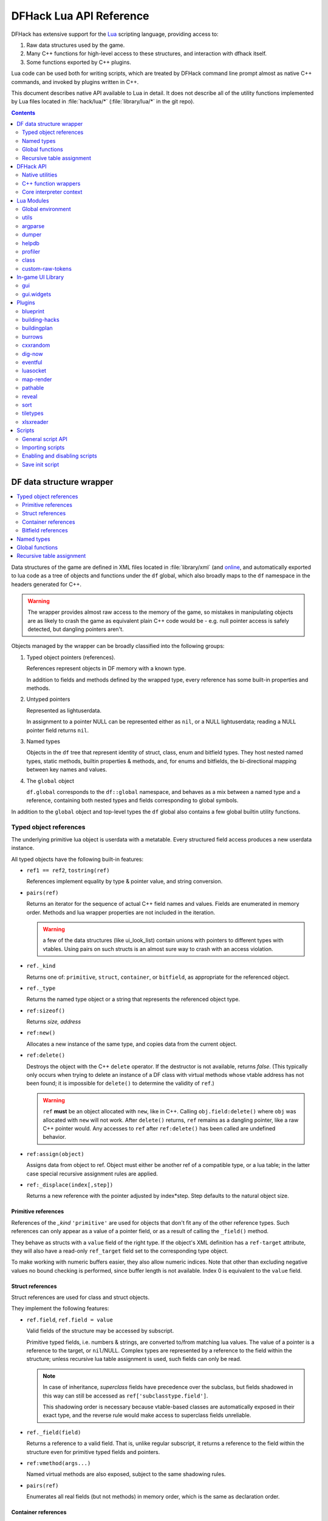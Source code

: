 .. highlight:: lua

.. _lua-api:

########################
DFHack Lua API Reference
########################

DFHack has extensive support for
the Lua_ scripting language, providing access to:

.. _Lua: https://www.lua.org

1. Raw data structures used by the game.
2. Many C++ functions for high-level access to these
   structures, and interaction with dfhack itself.
3. Some functions exported by C++ plugins.

Lua code can be used both for writing scripts, which
are treated by DFHack command line prompt almost as
native C++ commands, and invoked by plugins written in C++.

This document describes native API available to Lua in detail.
It does not describe all of the utility functions
implemented by Lua files located in :file:`hack/lua/*`
(:file:`library/lua/*` in the git repo).


.. contents:: Contents
  :local:
  :depth: 2

.. _lua-df:

=========================
DF data structure wrapper
=========================

.. contents::
   :local:

Data structures of the game are defined in XML files located in :file:`library/xml`
(and `online <https://github.com/DFHack/df-structures>`_, and automatically exported
to lua code as a tree of objects and functions under the ``df`` global, which
also broadly maps to the ``df`` namespace in the headers generated for C++.

.. warning::

    The wrapper provides almost raw access to the memory of the game, so
    mistakes in manipulating objects are as likely to crash the game as
    equivalent plain C++ code would be - e.g. null pointer access is safely
    detected, but dangling pointers aren't.

Objects managed by the wrapper can be broadly classified into the following groups:

1. Typed object pointers (references).

   References represent objects in DF memory with a known type.

   In addition to fields and methods defined by the wrapped type,
   every reference has some built-in properties and methods.

2. Untyped pointers

   Represented as lightuserdata.

   In assignment to a pointer NULL can be represented either as
   ``nil``, or a NULL lightuserdata; reading a NULL pointer field
   returns ``nil``.

3. Named types

   Objects in the ``df`` tree that represent identity of struct, class,
   enum and bitfield types. They host nested named types, static
   methods, builtin properties & methods, and, for enums and bitfields,
   the bi-directional mapping between key names and values.

4. The ``global`` object

   ``df.global`` corresponds to the ``df::global`` namespace, and
   behaves as a mix between a named type and a reference, containing
   both nested types and fields corresponding to global symbols.

In addition to the ``global`` object and top-level types the ``df``
global also contains a few global builtin utility functions.

Typed object references
=======================

The underlying primitive lua object is userdata with a metatable.
Every structured field access produces a new userdata instance.

All typed objects have the following built-in features:

* ``ref1 == ref2``, ``tostring(ref)``

  References implement equality by type & pointer value, and string conversion.

* ``pairs(ref)``

  Returns an iterator for the sequence of actual C++ field names
  and values. Fields are enumerated in memory order. Methods and
  lua wrapper properties are not included in the iteration.

  .. warning::
    a few of the data structures (like ui_look_list)
    contain unions with pointers to different types with vtables.
    Using pairs on such structs is an almost sure way to crash with
    an access violation.

* ``ref._kind``

  Returns one of: ``primitive``, ``struct``, ``container``,
  or ``bitfield``, as appropriate for the referenced object.

* ``ref._type``

  Returns the named type object or a string that represents
  the referenced object type.

* ``ref:sizeof()``

  Returns *size, address*

* ``ref:new()``

  Allocates a new instance of the same type, and copies data
  from the current object.

* ``ref:delete()``

  Destroys the object with the C++ ``delete`` operator. If the destructor is not
  available, returns *false*. (This typically only occurs when trying to delete
  an instance of a DF class with virtual methods whose vtable address has not
  been found; it is impossible for ``delete()`` to determine the validity of
  ``ref``.)

  .. warning::
    ``ref`` **must** be an object allocated with ``new``, like in C++. Calling
    ``obj.field:delete()`` where ``obj`` was allocated with ``new`` will not
    work. After ``delete()`` returns, ``ref`` remains as a dangling pointer,
    like a raw C++ pointer would. Any accesses to ``ref`` after ``ref:delete()``
    has been called are undefined behavior.

* ``ref:assign(object)``

  Assigns data from object to ref. Object must either be another
  ref of a compatible type, or a lua table; in the latter case
  special recursive assignment rules are applied.

* ``ref:_displace(index[,step])``

  Returns a new reference with the pointer adjusted by index*step.
  Step defaults to the natural object size.

Primitive references
--------------------

References of the *_kind* ``'primitive'`` are used for objects
that don't fit any of the other reference types. Such
references can only appear as a value of a pointer field,
or as a result of calling the ``_field()`` method.

They behave as structs with a ``value`` field of the right type. If the
object's XML definition has a ``ref-target`` attribute, they will also have
a read-only ``ref_target`` field set to the corresponding type object.

To make working with numeric buffers easier, they also allow
numeric indices. Note that other than excluding negative values
no bound checking is performed, since buffer length is not available.
Index 0 is equivalent to the ``value`` field.


Struct references
-----------------

Struct references are used for class and struct objects.

They implement the following features:

* ``ref.field``, ``ref.field = value``

  Valid fields of the structure may be accessed by subscript.

  Primitive typed fields, i.e. numbers & strings, are converted
  to/from matching lua values. The value of a pointer is a reference
  to the target, or ``nil``/NULL. Complex types are represented by
  a reference to the field within the structure; unless recursive
  lua table assignment is used, such fields can only be read.

  .. note::
    In case of inheritance, *superclass* fields have precedence
    over the subclass, but fields shadowed in this way can still
    be accessed as ``ref['subclasstype.field']``.

    This shadowing order is necessary because vtable-based classes
    are automatically exposed in their exact type, and the reverse
    rule would make access to superclass fields unreliable.

* ``ref._field(field)``

  Returns a reference to a valid field. That is, unlike regular
  subscript, it returns a reference to the field within the structure
  even for primitive typed fields and pointers.

* ``ref:vmethod(args...)``

  Named virtual methods are also exposed, subject to the same
  shadowing rules.

* ``pairs(ref)``

  Enumerates all real fields (but not methods) in memory
  order, which is the same as declaration order.

Container references
--------------------

Containers represent vectors and arrays, possibly resizable.

A container field can associate an enum to the container
reference, which allows accessing elements using string keys
instead of numerical indices.

Note that two-dimensional arrays in C++ (ie pointers to pointers)
are exposed to lua as one-dimensional.  The best way to handle this
is probably ``array[x].value:_displace(y)``.

Implemented features:

* ``ref._enum``

  If the container has an associated enum, returns the matching
  named type object.

* ``#ref``

  Returns the *length* of the container.

* ``ref[index]``

  Accesses the container element, using either a *0-based* numerical
  index, or, if an enum is associated, a valid enum key string.

  Accessing an invalid index is an error, but some container types
  may return a default value, or auto-resize instead for convenience.
  Currently this relaxed mode is implemented by df-flagarray aka BitArray.

* ``ref._field(index)``

  Like with structs, returns a pointer to the array element, if possible.
  Flag and bit arrays cannot return such pointer, so it fails with an error.

* ``pairs(ref)``, ``ipairs(ref)``

  If the container has no associated enum, both behave identically,
  iterating over numerical indices in order. Otherwise, ipairs still
  uses numbers, while pairs tries to substitute enum keys whenever
  possible.

* ``ref:resize(new_size)``

  Resizes the container if supported, or fails with an error.

* ``ref:insert(index,item)``

  Inserts a new item at the specified index. To add at the end,
  use ``#ref``, or just ``'#'`` as index.

* ``ref:erase(index)``

  Removes the element at the given valid index.

Bitfield references
-------------------

Bitfields behave like special fixed-size containers.
Consider them to be something in between structs and
fixed-size vectors.

The ``_enum`` property points to the bitfield type.
Numerical indices correspond to the shift value,
and if a subfield occupies multiple bits, the
``ipairs`` order would have a gap.

Since currently there is no API to allocate a bitfield
object fully in GC-managed lua heap, consider using the
lua table assignment feature outlined below in order to
pass bitfield values to dfhack API functions that need
them, e.g. ``matinfo:matches{metal=true}``.


Named types
===========

Named types are exposed in the ``df`` tree with names identical
to the C++ version, except for the ``::`` vs ``.`` difference.

All types and the global object have the following features:

* ``type._kind``

  Evaluates to one of ``struct-type``, ``class-type``, ``enum-type``,
  ``bitfield-type`` or ``global``.

* ``type._identity``

  Contains a lightuserdata pointing to the underlying
  ``DFHack::type_instance`` object.

Types excluding the global object also support:

* ``type:sizeof()``

  Returns the size of an object of the type.

* ``type:new()``

  Creates a new instance of an object of the type.

* ``type:is_instance(object)``

  Returns true if object is same or subclass type, or a reference
  to an object of same or subclass type. It is permissible to pass
  ``nil``, NULL or non-wrapper value as object; in this case the
  method returns ``nil``.

In addition to this, enum and bitfield types contain a
bi-directional mapping between key strings and values, and
also map ``_first_item`` and ``_last_item`` to the min and
max values.

Struct and class types with instance-vector attribute in the
xml have a ``type.find(key)`` function that wraps the find
method provided in C++.

Global functions
================

The ``df`` table itself contains the following functions and values:

* ``NULL``, ``df.NULL``

  Contains the NULL lightuserdata.

* ``df.isnull(obj)``

  Evaluates to true if obj is nil or NULL; false otherwise.

* ``df.isvalid(obj[,allow_null])``

  For supported objects returns one of ``type``, ``voidptr``, ``ref``.

  If *allow_null* is true, and obj is nil or NULL, returns ``null``.

  Otherwise returns *nil*.

* ``df.sizeof(obj)``

  For types and refs identical to ``obj:sizeof()``.
  For lightuserdata returns *nil, address*

* ``df.new(obj)``, ``df.delete(obj)``, ``df.assign(obj, obj2)``

  Equivalent to using the matching methods of obj.

* ``df._displace(obj,index[,step])``

  For refs equivalent to the method, but also works with
  lightuserdata (step is mandatory then).

* ``df.is_instance(type,obj)``

  Equivalent to the method, but also allows a reference as proxy for its type.

* ``df.new(ptype[,count])``

  Allocate a new instance, or an array of built-in types.
  The ``ptype`` argument is a string from the following list:
  ``string``, ``int8_t``, ``uint8_t``, ``int16_t``, ``uint16_t``,
  ``int32_t``, ``uint32_t``, ``int64_t``, ``uint64_t``, ``bool``,
  ``float``, ``double``. All of these except ``string`` can be
  used with the count argument to allocate an array.

* ``df.reinterpret_cast(type,ptr)``

  Converts ptr to a ref of specified type. The type may be anything
  acceptable to ``df.is_instance``. Ptr may be *nil*, a ref,
  a lightuserdata, or a number.

  Returns *nil* if NULL, or a ref.

.. _lua-api-table-assignment:

Recursive table assignment
==========================

Recursive assignment is invoked when a lua table is assigned
to a C++ object or field, i.e. one of:

* ``ref:assign{...}``
* ``ref.field = {...}``

The general mode of operation is that all fields of the table
are assigned to the fields of the target structure, roughly
emulating the following code::

    function rec_assign(ref,table)
        for key,value in pairs(table) do
            ref[key] = value
        end
    end

Since assigning a table to a field using = invokes the same
process, it is recursive.

There are however some variations to this process depending
on the type of the field being assigned to:

1. If the table contains an ``assign`` field, it is
   applied first, using the ``ref:assign(value)`` method.
   It is never assigned as a usual field.

2. When a table is assigned to a non-NULL pointer field
   using the ``ref.field = {...}`` syntax, it is applied
   to the target of the pointer instead.

   If the pointer is NULL, the table is checked for a ``new`` field:

   a. If it is *nil* or *false*, assignment fails with an error.

   b. If it is *true*, the pointer is initialized with a newly
      allocated object of the declared target type of the pointer.

   c. Otherwise, ``table.new`` must be a named type, or an
      object of a type compatible with the pointer. The pointer
      is initialized with the result of calling ``table.new:new()``.

   After this auto-vivification process, assignment proceeds
   as if the pointer wasn't NULL.

   Obviously, the ``new`` field inside the table is always skipped
   during the actual per-field assignment processing.

3. If the target of the assignment is a container, a separate
   rule set is used:

   a. If the table contains neither ``assign`` nor ``resize``
      fields, it is interpreted as an ordinary *1-based* lua
      array. The container is resized to the #-size of the
      table, and elements are assigned in numeric order::

        ref:resize(#table);
        for i=1,#table do ref[i-1] = table[i] end

   b. Otherwise, ``resize`` must be *true*, *false*, or
      an explicit number. If it is not false, the container
      is resized. After that the usual struct-like 'pairs'
      assignment is performed.

      In case ``resize`` is *true*, the size is computed
      by scanning the table for the largest numeric key.

   This means that in order to reassign only one element of
   a container using this system, it is necessary to use::

      { resize=false, [idx]=value }

Since ``nil`` inside a table is indistinguishable from missing key,
it is necessary to use ``df.NULL`` as a null pointer value.

This system is intended as a way to define a nested object
tree using pure lua data structures, and then materialize it in
C++ memory in one go. Note that if pointer auto-vivification
is used, an error in the middle of the recursive walk would
not destroy any objects allocated in this way, so the user
should be prepared to catch the error and do the necessary
cleanup.

==========
DFHack API
==========

.. contents::
   :local:

DFHack utility functions are placed in the ``dfhack`` global tree.

Native utilities
================

Input & Output
--------------

* ``dfhack.print(args...)``

  Output tab-separated args as standard lua print would do,
  but without a newline.

* ``print(args...)``, ``dfhack.println(args...)``

  A replacement of the standard library print function that
  works with DFHack output infrastructure.

* ``dfhack.printerr(args...)``

  Same as println; intended for errors. Uses red color and logs to stderr.log.

* ``dfhack.color([color])``

  Sets the current output color. If color is *nil* or *-1*, resets to default.
  Returns the previous color value.

* ``dfhack.is_interactive()``

  Checks if the thread can access the interactive console and returns *true* or *false*.

* ``dfhack.lineedit([prompt[,history_filename]])``

  If the thread owns the interactive console, shows a prompt
  and returns the entered string. Otherwise returns *nil, error*.

  Depending on the context, this function may actually yield the
  running coroutine and let the C++ code release the core suspend
  lock. Using an explicit ``dfhack.with_suspend`` will prevent
  this, forcing the function to block on input with lock held.

* ``dfhack.getCommandHistory(history_id, history_filename)``

  Returns the list of strings in the specified history. Intended to be used by
  GUI scripts that don't have access to a console and so can't use
  ``dfhack.lineedit``. The ``history_id`` parameter is some unique string that
  the script uses to identify its command history, such as the script's name. If
  this is the first time the history with the given ``history_id`` is being
  accessed, it is initialized from the given file.

* ``dfhack.addCommandToHistory(history_id, history_filename, command)``

  Adds a command to the specified history and saves the updated history to the
  specified file.

* ``dfhack.interpreter([prompt[,history_filename[,env]]])``

  Starts an interactive lua interpreter, using the specified prompt
  string, global environment and command-line history file.

  If the interactive console is not accessible, returns *nil, error*.


Exception handling
------------------

* ``dfhack.error(msg[,level[,verbose]])``

  Throws a dfhack exception object with location and stack trace.
  The verbose parameter controls whether the trace is printed by default.

* ``qerror(msg[,level])``

  Calls ``dfhack.error()`` with ``verbose`` being *false*. Intended to
  be used for user-caused errors in scripts, where stack traces are not
  desirable.

* ``dfhack.pcall(f[,args...])``

  Invokes f via xpcall, using an error function that attaches
  a stack trace to the error. The same function is used by SafeCall
  in C++, and dfhack.safecall.

* ``safecall(f[,args...])``, ``dfhack.safecall(f[,args...])``

  Just like pcall, but also prints the error using printerr before
  returning. Intended as a convenience function.

* ``dfhack.saferesume(coroutine[,args...])``

  Compares to coroutine.resume like dfhack.safecall vs pcall.

* ``dfhack.exception``

  Metatable of error objects used by dfhack. The objects have the
  following properties:

  ``err.where``
    The location prefix string, or *nil*.
  ``err.message``
    The base message string.
  ``err.stacktrace``
    The stack trace string, or *nil*.
  ``err.cause``
    A different exception object, or *nil*.
  ``err.thread``
    The coroutine that has thrown the exception.
  ``err.verbose``
    Boolean, or *nil*; specifies if where and stacktrace should be printed.
  ``tostring(err)``, or ``err:tostring([verbose])``
    Converts the exception to string.

* ``dfhack.exception.verbose``

  The default value of the ``verbose`` argument of ``err:tostring()``.


Miscellaneous
-------------

* ``dfhack.VERSION``

  DFHack version string constant.

* ``dfhack.curry(func,args...)``, or ``curry(func,args...)``

  Returns a closure that invokes the function with args combined
  both from the curry call and the closure call itself. I.e.
  ``curry(func,a,b)(c,d)`` equals ``func(a,b,c,d)``.


Locking and finalization
------------------------

* ``dfhack.with_suspend(f[,args...])``

  Calls ``f`` with arguments after grabbing the DF core suspend lock.
  Suspending is necessary for accessing a consistent state of DF memory.

  Returned values and errors are propagated through after releasing
  the lock. It is safe to nest suspends.

  Every thread is allowed only one suspend per DF frame, so it is best
  to group operations together in one big critical section. A plugin
  can choose to run all lua code inside a C++-side suspend lock.

* ``dfhack.call_with_finalizer(num_cleanup_args,always,cleanup_fn[,cleanup_args...],fn[,args...])``

  Invokes ``fn`` with ``args``, and after it returns or throws an
  error calls ``cleanup_fn`` with ``cleanup_args``. Any return values from
  ``fn`` are propagated, and errors are re-thrown.

  The ``num_cleanup_args`` integer specifies the number of ``cleanup_args``,
  and the ``always`` boolean specifies if cleanup should be called in any case,
  or only in case of an error.

* ``dfhack.with_finalize(cleanup_fn,fn[,args...])``

  Calls ``fn`` with arguments, then finalizes with ``cleanup_fn``.
  Implemented using ``call_with_finalizer(0,true,...)``.

* ``dfhack.with_onerror(cleanup_fn,fn[,args...])``

  Calls ``fn`` with arguments, then finalizes with ``cleanup_fn`` on any thrown error.
  Implemented using ``call_with_finalizer(0,false,...)``.

* ``dfhack.with_temp_object(obj,fn[,args...])``

  Calls ``fn(obj,args...)``, then finalizes with ``obj:delete()``.


Persistent configuration storage
--------------------------------

This api is intended for storing configuration options in the world itself.
It probably should be restricted to data that is world-dependent.

Entries are identified by a string ``key``, but it is also possible to manage
multiple entries with the same key; their identity is determined by ``entry_id``.
Every entry has a mutable string ``value``, and an array of 7 mutable ``ints``.

* ``dfhack.persistent.get(key)``, ``entry:get()``

  Retrieves a persistent config record with the given string key,
  or refreshes an already retrieved entry. If there are multiple
  entries with the same key, it is undefined which one is retrieved
  by the first version of the call.

  Returns entry, or *nil* if not found.

* ``dfhack.persistent.delete(key)``, ``entry:delete()``

  Removes an existing entry. Returns *true* if succeeded.

* ``dfhack.persistent.get_all(key[,match_prefix])``

  Retrieves all entries with the same key, or starting with key..'/'.
  Calling ``get_all('',true)`` will match all entries.

  If none found, returns nil; otherwise returns an array of entries.

* ``dfhack.persistent.save({key=str1, ...}[,new])``, ``entry:save([new])``

  Saves changes in an entry, or creates a new one. Passing true as
  new forces creation of a new entry even if one already exists;
  otherwise the existing one is simply updated.
  Returns *entry, did_create_new*

Since the data is hidden in data structures owned by the DF world,
and automatically stored in the save game, these save and retrieval
functions can just copy values in memory without doing any actual I/O.
However, currently every entry has a 180+-byte dead-weight overhead.

It is also possible to associate one bit per map tile with an entry,
using these two methods:

* ``entry:getTilemask(block[, create])``

  Retrieves the tile bitmask associated with this entry in the given map
  block. If ``create`` is *true*, an empty mask is created if none exists;
  otherwise the function returns *nil*, which must be assumed to be the same
  as an all-zero mask.

* ``entry:deleteTilemask(block)``

  Deletes the associated tile mask from the given map block.

Note that these masks are only saved in fortress mode, and also that deleting
the persistent entry will **NOT** delete the associated masks.


Material info lookup
--------------------

A material info record has fields:

* ``type``, ``index``, ``material``

  DF material code pair, and a reference to the material object.

* ``mode``

  One of ``'builtin'``, ``'inorganic'``, ``'plant'``, ``'creature'``.

* ``inorganic``, ``plant``, ``creature``

  If the material is of the matching type, contains a reference to the raw object.

* ``figure``

  For a specific creature material contains a ref to the historical figure.

Functions:

* ``dfhack.matinfo.decode(type,index)``

  Looks up material info for the given number pair; if not found, returns *nil*.

* ``....decode(matinfo)``, ``....decode(item)``, ``....decode(obj)``

  Uses ``matinfo.type``/``matinfo.index``, item getter vmethods,
  or ``obj.mat_type``/``obj.mat_index`` to get the code pair.

* ``dfhack.matinfo.find(token[,token...])``

  Looks up material by a token string, or a pre-split string token sequence.

* ``dfhack.matinfo.getToken(...)``, ``info:getToken()``

  Applies ``decode`` and constructs a string token.

* ``info:toString([temperature[,named]])``

  Returns the human-readable name at the given temperature.

* ``info:getCraftClass()``

  Returns the classification used for craft skills.

* ``info:matches(obj)``

  Checks if the material matches job_material_category or job_item.
  Accept dfhack_material_category auto-assign table.

.. _lua_api_random:

Random number generation
------------------------

* ``dfhack.random.new([seed[,perturb_count]])``

  Creates a new random number generator object. Without any
  arguments, the object is initialized using current time.
  Otherwise, the seed must be either a non-negative integer,
  or a list of such integers. The second argument may specify
  the number of additional randomization steps performed to
  improve the initial state.

* ``rng:init([seed[,perturb_count]])``

  Re-initializes an already existing random number generator object.

* ``rng:random([limit])``

  Returns a random integer. If ``limit`` is specified, the value
  is in the range [0, limit); otherwise it uses the whole 32-bit
  unsigned integer range.

* ``rng:drandom()``

  Returns a random floating-point number in the range [0,1).

* ``rng:drandom0()``

  Returns a random floating-point number in the range (0,1).

* ``rng:drandom1()``

  Returns a random floating-point number in the range [0,1].

* ``rng:unitrandom()``

  Returns a random floating-point number in the range [-1,1].

* ``rng:unitvector([size])``

  Returns multiple values that form a random vector of length 1,
  uniformly distributed over the corresponding sphere surface.
  The default size is 3.

* ``fn = rng:perlin([dim]); fn(x[,y[,z]])``

  Returns a closure that computes a classical Perlin noise function
  of dimension *dim*, initialized from this random generator.
  Dimension may be 1, 2 or 3 (default).


.. _lua-cpp-func-wrappers:

C++ function wrappers
=====================

.. contents::
   :local:

Thin wrappers around C++ functions, similar to the ones for virtual methods.
One notable difference is that these explicit wrappers allow argument count
adjustment according to the usual lua rules, so trailing false/nil arguments
can be omitted.

* ``dfhack.getOSType()``

  Returns the OS type string from ``symbols.xml``.

* ``dfhack.getDFVersion()``

  Returns the DF version string from ``symbols.xml``.

* ``dfhack.getDFHackVersion()``
* ``dfhack.getDFHackRelease()``
* ``dfhack.getDFHackBuildID()``
* ``dfhack.getCompiledDFVersion()``
* ``dfhack.getGitDescription()``
* ``dfhack.getGitCommit()``
* ``dfhack.getGitXmlCommit()``
* ``dfhack.getGitXmlExpectedCommit()``
* ``dfhack.gitXmlMatch()``
* ``dfhack.isRelease()``
* ``dfhack.isPrerelease()``

  Return information about the DFHack build in use.

  .. note::
    ``getCompiledDFVersion()`` returns the DF version specified at compile time,
    while ``getDFVersion()`` returns the version and typically the OS as well.
    These do not necessarily match - for example, DFHack 0.34.11-r5 worked with
    DF 0.34.10 and 0.34.11, so the former function would always return ``0.34.11``
    while the latter would return ``v0.34.10 <platform>`` or ``v0.34.11 <platform>``.

* ``dfhack.getDFPath()``

  Returns the DF directory path.

* ``dfhack.getHackPath()``

  Returns the dfhack directory path, i.e. ``".../df/hack/"``.

* ``dfhack.getSavePath()``

  Returns the path to the current save directory, or *nil* if no save loaded.

* ``dfhack.getTickCount()``

  Returns the tick count in ms, exactly as DF ui uses.

* ``dfhack.isWorldLoaded()``

  Checks if the world is loaded.

* ``dfhack.isMapLoaded()``

  Checks if the world and map are loaded.

* ``dfhack.TranslateName(name[,in_english,only_last_name])``

  Convert a language_name or only the last name part to string.

* ``dfhack.df2utf(string)``

  Convert a string from DF's CP437 encoding to UTF-8.

* ``dfhack.df2console()``

  Convert a string from DF's CP437 encoding to the correct encoding for the
  DFHack console.

.. warning::

  When printing CP437-encoded text to the console (for example, names returned
  from ``dfhack.TranslateName()``), use ``print(dfhack.df2console(text))`` to
  ensure proper display on all platforms.

* ``dfhack.utf2df(string)``

  Convert a string from UTF-8 to DF's CP437 encoding.

* ``dfhack.toSearchNormalized(string)``

  Replace non-ASCII alphabetic characters in a CP437-encoded string with their
  nearest ASCII equivalents, if possible, and returns a CP437-encoded string.
  Note that the returned string may be longer than the input string. For
  example, ``ä`` is replaced with ``a``, and ``æ`` is replaced with ``ae``.

* ``dfhack.run_command(command[, ...])``

  Run an arbitrary DFHack command, with the core suspended, and send output to
  the DFHack console. The command can be passed as a table, multiple string
  arguments, or a single string argument (not recommended - in this case, the
  usual DFHack console tokenization is used).

  A ``command_result`` constant starting with ``CR_`` is returned, where ``CR_OK``
  indicates success.

  The following examples are equivalent::

    dfhack.run_command({'ls', 'quick'})
    dfhack.run_command('ls', 'quick')
    dfhack.run_command('ls quick')  -- not recommended

* ``dfhack.run_command_silent(command[, ...])``

  Similar to ``run_command()``, but instead of printing to the console,
  returns an ``output, command_result`` pair. ``output`` is a single string -
  see ``dfhack.internal.runCommand()`` to obtain colors as well.

Gui module
----------

Screens
~~~~~~~

* ``dfhack.gui.getCurViewscreen([skip_dismissed])``

  Returns the topmost viewscreen. If ``skip_dismissed`` is *true*,
  ignores screens already marked to be removed.

* ``dfhack.gui.getFocusStrings(viewscreen)``

  Returns a table of string representations of the current UI focuses.
  The strings have a "screen/foo/bar/baz..." format e.g..::

    [1] = "dwarfmode/Info/CREATURES/CITIZEN"
    [2] = "dwardmode/Squads"

* ``dfhack.gui.matchFocusString(focus_string[, viewscreen])``

  Returns ``true`` if the given ``focus_string`` is found in the current
  focus strings, or as a prefix to any of the focus strings, or ``false``
  if no match is found. Matching is case insensitive. If ``viewscreen`` is
  specified, gets the focus strings to match from the given viewscreen.

* ``dfhack.gui.getCurFocus([skip_dismissed])``

  Returns the focus string of the current viewscreen.

* ``dfhack.gui.getViewscreenByType(type[, depth])``

  Returns the topmost viewscreen out of the top ``depth`` viewscreens with
  the specified type (e.g. ``df.viewscreen_titlest``), or ``nil`` if none match.
  If ``depth`` is not specified or is less than 1, all viewscreens are checked.

* ``dfhack.gui.getDFViewscreen([skip_dismissed[, viewscreen]])``

  Returns the topmost viewscreen not owned by DFHack. If ``skip_dismissed`` is
  ``true``, ignores screens already marked to be removed. If ``viewscreen`` is
  specified, starts the scan at the given viewscreen.

General-purpose selections
~~~~~~~~~~~~~~~~~~~~~~~~~~

* ``dfhack.gui.getSelectedWorkshopJob([silent])``

  When a job is selected in :kbd:`q` mode, returns the job, else
  prints error unless silent and returns *nil*.

* ``dfhack.gui.getSelectedJob([silent])``

  Returns the job selected in a workshop or unit/jobs screen.

* ``dfhack.gui.getSelectedUnit([silent])``

  Returns the unit selected via :kbd:`v`, :kbd:`k`, unit/jobs, or
  a full-screen item view of a cage or suchlike.

* ``dfhack.gui.getSelectedItem([silent])``

  Returns the item selected via :kbd:`v` ->inventory, :kbd:`k`, :kbd:`t`, or
  a full-screen item view of a container. Note that in the
  last case, the highlighted *contained item* is returned, not
  the container itself.

* ``dfhack.gui.getSelectedBuilding([silent])``

  Returns the building selected via :kbd:`q`, :kbd:`t`, :kbd:`k` or :kbd:`i`.

* ``dfhack.gui.getSelectedCivZone([silent])``

  Returns the zone currently selected via :kbd:`z`

* ``dfhack.gui.getSelectedPlant([silent])``

  Returns the plant selected via :kbd:`k`.

* ``dfhack.gui.getAnyUnit(screen)``
* ``dfhack.gui.getAnyItem(screen)``
* ``dfhack.gui.getAnyBuilding(screen)``
* ``dfhack.gui.getAnyPlant(screen)``

  Similar to the corresponding ``getSelected`` functions, but operate on the
  screen given instead of the current screen and always return ``nil`` silently
  on failure.

Fortress mode
~~~~~~~~~~~~~

* ``dfhack.gui.getDwarfmodeViewDims()``

  Returns dimensions of the displayed map viewport. See ``getPanelLayout()``
  in the ``gui.dwarfmode`` module for a more Lua-friendly version.

* ``dfhack.gui.resetDwarfmodeView([pause])``

  Resets the fortress mode sidebar menus and cursors to their default state. If
  ``pause`` is true, also pauses the game.

* ``dfhack.gui.pauseRecenter(pos[,pause])``
  ``dfhack.gui.pauseRecenter(x,y,z[,pause])``

  Same as ``resetDwarfmodeView``, but also recenter if position is valid. If ``pause`` is false, skip pausing. Respects
  ``RECENTER_INTERFACE_SHUTDOWN_MS`` in DF's ``init.txt`` (the delay before input is recognized when a recenter occurs.)

* ``dfhack.gui.revealInDwarfmodeMap(pos[,center])``
  ``dfhack.gui.revealInDwarfmodeMap(x,y,z[,center])``

  Centers the view on the given coordinates. If ``center`` is true, make sure the
  position is in the exact center of the view, else just bring it on screen.

  ``pos`` can be a ``df.coord`` instance or a table assignable to a ``df.coord`` (see `lua-api-table-assignment`),
  e.g.::

    {x = 5, y = 7, z = 11}
    getSelectedUnit().pos
    copyall(df.global.cursor)

  If the position is invalid, the function will simply ensure the current window position is clamped between valid values.

* ``dfhack.gui.refreshSidebar()``

  Refreshes the fortress mode sidebar. This can be useful when making changes to
  the map, for example, because DF only updates the sidebar when the cursor
  position changes.

* ``dfhack.gui.inRenameBuilding()``

  Returns ``true`` if a building is being renamed.

Announcements
~~~~~~~~~~~~~

* ``dfhack.gui.writeToGamelog(text)``

  Writes a string to :file:`gamelog.txt` without doing an announcement.

* ``dfhack.gui.makeAnnouncement(type,flags,pos,text,color[,is_bright])``

  Adds an announcement with given announcement_type, text, color, and brightness.
  The is_bright boolean actually seems to invert the brightness.

  The announcement is written to :file:`gamelog.txt`. The announcement_flags
  argument provides a custom set of :file:`announcements.txt` options,
  which specify if the message should actually be displayed in the
  announcement list, and whether to recenter or show a popup.

  Returns the index of the new announcement in ``df.global.world.status.reports``, or -1.

* ``dfhack.gui.addCombatReport(unit,slot,report_index)``

  Adds the report with the given index (returned by makeAnnouncement)
  to the specified group of the given unit. Returns *true* on success.

* ``dfhack.gui.addCombatReportAuto(unit,flags,report_index)``

  Adds the report with the given index to the appropriate group(s)
  of the given unit, as requested by the flags.

* ``dfhack.gui.showAnnouncement(text,color[,is_bright])``

  Adds a regular announcement with given text, color, and brightness.
  The is_bright boolean actually seems to invert the brightness.

* ``dfhack.gui.showZoomAnnouncement(type,pos,text,color[,is_bright])``

  Like above, but also specifies a position you can zoom to from the announcement menu.

* ``dfhack.gui.showPopupAnnouncement(text,color[,is_bright])``

  Pops up a titan-style modal announcement window.

* ``dfhack.gui.showAutoAnnouncement(type,pos,text,color[,is_bright,unit1,unit2])``

  Uses the type to look up options from announcements.txt, and calls the above
  operations accordingly. The units are used to call ``addCombatReportAuto``.

* ``dfhack.gui.autoDFAnnouncement(report,text)``
  ``dfhack.gui.autoDFAnnouncement(type,pos,text,color[,is_bright,unit1,unit2,is_sparring])``

  Takes a ``df.report_init`` (see: `structure definition <https://github.com/DFHack/df-structures/blob/master/df.announcements.xml>`_)
  and a string and processes them just like DF does. Can also be built from parameters instead of a ``report_init``.
  Setting ``is_sparring`` to *true* means the report will be added to sparring logs (if applicable) rather than hunting or combat.

  The announcement will not display if units are involved and the player can't see them (or hear, for adventure mode sound announcement types.)
  Text is parsed using ``&`` as an escape character, with ``&r`` adding a blank line (equivalent to ``\n \n``,)
  ``&&`` being just ``&``, and any other combination causing neither character to display.

  If you want a guaranteed announcement without parsing, use ``dfhack.gui.showAutoAnnouncement`` instead.

* ``dfhack.gui.getMousePos()``

  Returns the map coordinates of the map tile the mouse is over as a table of
  ``{x, y, z}``. If the cursor is not over the map, returns ``nil``.

Other
~~~~~

* ``dfhack.gui.getDepthAt(x, y)``

  Returns the distance from the z-level of the tile at map coordinates (x, y) to
  the closest rendered ground z-level below. Defaults to 0, unless overridden by
  plugins.

Job module
----------

* ``dfhack.job.cloneJobStruct(job)``

  Creates a deep copy of the given job.

* ``dfhack.job.printJobDetails(job)``

  Prints info about the job.

* ``dfhack.job.printItemDetails(jobitem,idx)``

  Prints info about the job item.

* ``dfhack.job.removeJob(job)``

  Cancels a job, cleans up all references to it, and removes it from the world.

* ``dfhack.job.getGeneralRef(job, type)``

  Searches for a general_ref with the given type.

* ``dfhack.job.getSpecificRef(job, type)``

  Searches for a specific_ref with the given type.

* ``dfhack.job.getHolder(job)``

  Returns the building holding the job.

* ``dfhack.job.getWorker(job)``

  Returns the unit performing the job.

* ``dfhack.job.setJobCooldown(building,worker,cooldown)``

  Prevent the worker from taking jobs at the specified workshop for the
  specified cooldown period (in ticks). This doesn't decrease the cooldown
  period in any circumstances.

* ``dfhack.job.removeWorker(job,cooldown)``

  Removes the worker from the specified workshop job, and sets the cooldown
  period (using the same logic as ``setJobCooldown``). Returns *true* on
  success.

* ``dfhack.job.checkBuildingsNow()``

  Instructs the game to check buildings for jobs next frame and assign workers.

* ``dfhack.job.checkDesignationsNow()``

  Instructs the game to check designations for jobs next frame and assign workers.

* ``dfhack.job.is_equal(job1,job2)``

  Compares important fields in the job and nested item structures.

* ``dfhack.job.is_item_equal(job_item1,job_item2)``

  Compares important fields in the job item structures.

* ``dfhack.job.linkIntoWorld(job,new_id)``

  Adds job into ``df.global.job_list``, and if new_id
  is true, then also sets its id and increases
  ``df.global.job_next_id``

* ``dfhack.job.listNewlyCreated(first_id)``

  Returns the current value of ``df.global.job_next_id``, and
  if there are any jobs with ``first_id <= id < job_next_id``,
  a lua list containing them.

* ``dfhack.job.attachJobItem(job, item, role, filter_idx, insert_idx)``

  Attach a real item to this job. If the item is intended to satisfy a job_item
  filter, the index of that filter should be passed in ``filter_idx``; otherwise,
  pass ``-1``. Similarly, if you don't care where the item is inserted, pass
  ``-1`` for ``insert_idx``. The ``role`` param is a ``df.job_item_ref.T_role``.
  If the item needs to be brought to the job site, then the value should be
  ``df.job_item_ref.T_role.Hauled``.

* ``dfhack.job.isSuitableItem(job_item, item_type, item_subtype)``

  Does basic sanity checks to verify if the suggested item type matches
  the flags in the job item.

* ``dfhack.job.isSuitableMaterial(job_item, mat_type, mat_index, item_type)``

  Likewise, if replacing material.

* ``dfhack.job.getName(job)``

  Returns the job's description, as seen in the Units and Jobs screens.

Units module
------------

* ``dfhack.units.isUnitInBox(unit,x1,y1,z1,x2,y2,z2)``

  The unit is within the specified coordinates.

* ``dfhack.units.isActive(unit)``

  The unit is active (alive and on the map).

* ``dfhack.units.isVisible(unit)``

  The unit is visible on the map.

* ``dfhack.units.isCitizen(unit[,ignore_sanity])``

  The unit is an alive sane citizen of the fortress; wraps the
  same checks the game uses to decide game-over by extinction,
  with an additional sanity check. You can identify citizens,
  regardless of their sanity, by passing ``true`` as the optional
  second parameter.

* ``dfhack.units.isFortControlled(unit)``

  Similar to ``dfhack.units.isCitizen(unit)``, but is based on checks
  for units hidden in ambush, and includes tame animals. Returns *false*
  if not in fort mode.

* ``dfhack.units.isOwnCiv(unit)``

  The unit belongs to the player's civilization.

* ``dfhack.units.isOwnGroup(unit)``

  The unit belongs to the player's group.

* ``dfhack.units.isOwnRace(unit)``

  The unit belongs to the player's race.

* ``dfhack.units.isAlive(unit)``

  The unit isn't dead or undead.

* ``dfhack.units.isDead(unit)``

  The unit is completely dead and passive, or a ghost. Equivalent to
  ``dfhack.units.isKilled(unit) or dfhack.units.isGhost(unit)``.

* ``dfhack.units.isKilled(unit)``

  The unit has been killed.

* ``dfhack.units.isSane(unit)``

  The unit is capable of rational action, i.e. not dead, insane, zombie, or active werewolf.

* ``dfhack.units.isCrazed``

  The unit is berserk and will attack all other creatures except members of its own species
  that are also crazed. (can be modified by curses)

* ``dfhack.units.isGhost(unit)``

  The unit is a ghost.

* ``dfhack.units.isHidden(unit)``

  The unit is hidden to the player, accounting for sneaking. Works for any game mode.

* ``dfhack.units.isHidingCurse(unit)``

  The unit is hiding a curse.


* ``dfhack.units.isMale(unit)``
* ``dfhack.units.isFemale(unit)``
* ``dfhack.units.isBaby(unit)``
* ``dfhack.units.isChild(unit)``
* ``dfhack.units.isAdult(unit)``
* ``dfhack.units.isGay(unit)``
* ``dfhack.units.isNaked(unit)``

  Simple unit property checks

* ``dfhack.units.isVisiting(unit)``

  The unit is visiting. eg. Merchants, Diplomatics, travelers.


* ``dfhack.units.isTrainableHunting(unit)``

  The unit is trainable for hunting.

* ``dfhack.units.isTrainableWar(unit)``

  The unit is trainable for war.

* ``dfhack.units.isTrained(unit)``

  The unit is trained.

* ``dfhack.units.isHunter(unit)``

  The unit is a trained hunter.

* ``dfhack.units.isWar(unit)``

  The unit is trained for war.

* ``dfhack.units.isTame(unit)``
* ``dfhack.units.isTamable(unit)``
* ``dfhack.units.isDomesticated(unit)``
* ``dfhack.units.isMarkedForSlaughter(unit)``
* ``dfhack.units.isMarkedForGelding(unit)``
* ``dfhack.units.isGeldable(unit)``
* ``dfhack.units.isGelded(unit)``
* ``dfhack.units.isEggLayer(unit)``
* ``dfhack.units.isGrazer(unit)``
* ``dfhack.units.isMilkable(unit)``

  Simple unit property checks.

* ``dfhack.units.isForest(unit)``

  The unit is of the forest.

* ``dfhack.units.isMischievous(unit)``

  The unit is mischievous.

* ``dfhack.units.isAvailableForAdoption(unit)``

  The unit is available for adoption.

* ``dfhack.units.isPet(unit)``
* ``dfhack.units.isOpposedToLife(unit)``
* ``dfhack.units.hasExtravision(unit)``
* ``dfhack.units.isBloodsucker(unit)``

  Simple checks of caste attributes that can be modified by curses.


* ``dfhack.units.isDwarf(unit)``

  The unit is of the correct race for the fortress.

* ``dfhack.units.isAnimal(unit)``
* ``dfhack.units.isMerchant(unit)``
* ``dfhack.units.isDiplomat(unit)``

  Simple unit type checks.

* ``dfhack.units.isVisitor(unit)``

  The unit is a regular visitor with no special purpose (eg. merchant).

* ``dfhack.units.isInvader(unit)``

  The unit is an active invader or marauder.

* ``dfhack.units.isUndead(unit[,include_vamps])``

  The unit is undead. Pass ``true`` as the optional second parameter to
  count vampires as undead.

* ``dfhack.units.isNightCreature(unit)``
* ``dfhack.units.isSemiMegabeast(unit)``
* ``dfhack.units.isMegabeast(unit)``
* ``dfhack.units.isTitan(unit)``
* ``dfhack.units.isDemon(unit)``

  Simple enemy type checks.

* ``dfhack.units.isDanger(unit)``

  The unit is dangerous, and probably hostile. This includes
  Great Dangers (see below), semi-megabeasts, night creatures,
  undead, invaders, and crazed units.

* ``dfhack.units.isGreatDanger(unit)``

  The unit is of Great Danger. This include demons, titans, and megabeasts.


* ``dfhack.units.getPosition(unit)``

  Returns true *x,y,z* of the unit, or *nil* if invalid; may be not equal to unit.pos if caged.

* ``dfhack.units.getUnitsInBox(x1,y1,z1,x2,y2,z2[,filter])``

  Returns a table of all units within the specified coordinates. If the ``filter``
  argument is given, only units where ``filter(unit)`` returns true will be included.
  Note that ``pos2xyz()`` cannot currently be used to convert coordinate objects to
  the arguments required by this function.

* ``dfhack.units.getCitizens([ignore_sanity])``

  Returns a table (list) of all citizens, which you would otherwise have to loop over all
  units in world and test against ``isCitizen()`` to discover.

* ``dfhack.units.teleport(unit, pos)``

  Moves the specified unit and any riders to the target coordinates, setting
  tile occupancy flags appropriately. Returns true if successful.

* ``dfhack.units.getGeneralRef(unit, type)``

  Searches for a general_ref with the given type.

* ``dfhack.units.getSpecificRef(unit, type)``

  Searches for a specific_ref with the given type.

* ``dfhack.units.getContainer(unit)``

  Returns the container (cage) item or *nil*.

* ``dfhack.units.setNickname(unit,nick)``

  Sets the unit's nickname properly.

* ``dfhack.units.getOuterContainerRef(unit)``

  Returns a table (in the style of a ``specific_ref`` struct) of the outermost object that contains the unit (or one of the unit itself.)
  The ``type`` field contains a ``specific_ref_type`` of ``UNIT``, ``ITEM_GENERAL``, or ``VERMIN_EVENT``.
  The ``object`` field contains a pointer to a unit, item, or vermin, respectively.

* ``dfhack.units.getVisibleName(unit)``

  Returns the language_name object visible in game, accounting for false identities.

* ``dfhack.units.getIdentity(unit)``

  Returns the false identity of the unit if it has one, or *nil*.

* ``dfhack.units.getNemesis(unit)``

  Returns the nemesis record of the unit if it has one, or *nil*.

* ``dfhack.units.getPhysicalAttrValue(unit, attr_type)``
* ``dfhack.units.getMentalAttrValue(unit, attr_type)``

  Computes the effective attribute value, including curse effect.

* ``dfhack.units.getMiscTrait(unit, type[, create])``

  Finds (or creates if requested) a misc trait object with the given id.

* ``dfhack.units.getAge(unit[,true_age])``

  Returns the age of the unit in years as a floating-point value.
  If ``true_age`` is true, ignores false identities.

* ``dfhack.units.isValidLabor(unit, unit_labor)``

  Returns whether the indicated labor is settable for the given unit.

* ``dfhack.units.setLaborValidity(unit_labor, isValid)``

  Sets the given labor to the given (boolean) validity for all units that are
  part of your fortress civilization. Valid labors are allowed to be toggled
  in the in-game labor management screens (including DFHack's `labor manipulator
  screen <manipulator>`).

* ``dfhack.units.getNominalSkill(unit, skill[, use_rust])``

  Retrieves the nominal skill level for the given unit. If ``use_rust``
  is *true*, subtracts the rust penalty.

* ``dfhack.units.getEffectiveSkill(unit, skill)``

  Computes the effective rating for the given skill, taking into account exhaustion, pain etc.

* ``dfhack.units.getExperience(unit, skill[, total])``

  Returns the experience value for the given skill. If ``total`` is true, adds experience implied by the current rating.

* ``dfhack.units.computeMovementSpeed(unit)``

  Computes number of frames * 100 it takes the unit to move in its current state of mind and body.

* ``dfhack.units.computeSlowdownFactor(unit)``

  Meandering and floundering in liquid introduces additional slowdown. It is
  random, but the function computes and returns the expected mean factor as a float.

* ``dfhack.units.getNoblePositions(unit)``

  Returns a list of tables describing noble position assignments, or *nil*.
  Every table has fields ``entity``, ``assignment`` and ``position``.

* ``dfhack.units.getProfessionName(unit[,ignore_noble,plural])``

  Retrieves the profession name using custom profession, noble assignments
  or raws. The ``ignore_noble`` boolean disables the use of noble positions.

* ``dfhack.units.getCasteProfessionName(race,caste,prof_id[,plural])``

  Retrieves the profession name for the given race/caste using raws.

* ``dfhack.units.getProfessionColor(unit[,ignore_noble])``

  Retrieves the color associated with the profession, using noble assignments
  or raws. The ``ignore_noble`` boolean disables the use of noble positions.

* ``dfhack.units.getCasteProfessionColor(race,caste,prof_id)``

  Retrieves the profession color for the given race/caste using raws.

* ``dfhack.units.getGoalType(unit[,goalIndex])``

  Retrieves the goal type of the dream that the given unit has.
  By default the goal of the first dream is returned.
  The goalIndex parameter may be used to retrieve additional dream goals.
  Currently only one dream per unit is supported by Dwarf Fortress.
  Support for multiple dreams may be added in future versions of Dwarf Fortress.

* ``dfhack.units.getGoalName(unit[,goalIndex])``

  Retrieves the short name describing the goal of the dream that the given unit has.
  By default the goal of the first dream is returned.
  The goalIndex parameter may be used to retrieve additional dream goals.
  Currently only one dream per unit is supported by Dwarf Fortress.
  Support for multiple dreams may be added in future versions of Dwarf Fortress.

* ``dfhack.units.isGoalAchieved(unit[,goalIndex])``

  Checks if given unit has achieved the goal of the dream.
  By default the status of the goal of the first dream is returned.
  The goalIndex parameter may be used to check additional dream goals.
  Currently only one dream per unit is supported by Dwarf Fortress.
  Support for multiple dreams may be added in future versions of Dwarf Fortress.

* ``dfhack.units.getStressCategory(unit)``

  Returns a number from 0-6 indicating stress. 0 is most stressed; 6 is least.
  Note that 0 is guaranteed to remain the most stressed but 6 could change in the future.

* ``dfhack.units.getStressCategoryRaw(stress_level)``

  Identical to ``getStressCategory`` but takes a raw stress level instead of a unit.

* ``dfhack.units.getStressCutoffs()``

  Returns a table of the cutoffs used by the above stress level functions.

Military module
~~~~~~~~~~~~~~~~~~~

* ``dfhack.military.makeSquad(assignment_id)``

  Creates a new squad associated with the assignment (ie ``df::entity_position_assignment``, via ``id``) and returns it.
  Fails if a squad already exists that is associated with that assignment, or if the assignment is not a fort mode player controlled squad.
  Note: This function does not name the squad: consider setting a nickname (under ``squad.name.nickname``), and/or filling out the ``language_name`` object at ``squad.name``.
  The returned squad is otherwise complete and requires no more setup to work correctly.

* ``dfhack.military.updateRoomAssignments(squad_id, assignment_id, squad_use_flags)``

  Sets the sleep, train, indiv_eq, and squad_eq flags when training at a barracks.

* ``dfhack.military.getSquadName(squad_id)``

  Returns the name of a squad as a string.

Action Timer API
~~~~~~~~~~~~~~~~

This is an API to allow manipulation of unit action timers, to speed them up or slow them down.
All functions in this API have overflow/underflow protection when modifying action timers (the value will cap out).
Actions with a timer of 0 (or less) will not be modified as they are completed (or invalid in the case of negatives).
Timers will be capped to go no lower than 1.
``affectedActionType`` parameters are integers from the DF enum ``unit_action_type``. E.g. ``df.unit_action_type.Move``.
``affectedActionTypeGroup`` parameters are integers from the (custom) DF enum ``unit_action_type_group``. They are as follows:

  * ``All`` (does not include unknown unit action types)
  * ``Movement``
  * ``MovementFeet`` (affects only walking and crawling speed. if you need to differentiate between walking and crawling, check the unit's ``flags1.on_ground`` flag, like the Pegasus boots do in the `modding-guide`)
  * ``MovementFeet`` (for walking speed, such as with pegasus boots from the `modding-guide`)
  * ``Combat`` (includes bloodsucking)
  * ``Work``

API functions:

* ``subtractActionTimers(unit, amount, affectedActionType)``

  Subtract ``amount`` (32-bit integer) from the timers of any actions the unit is performing of ``affectedActionType``
  (usually one or zero actions in normal gameplay).

* ``subtractGroupActionTimers(unit, amount, affectedActionTypeGroup)``

  Subtract ``amount`` (32-bit integer) from the timers of any actions the unit is performing that match the ``affectedActionTypeGroup`` category.

* ``multiplyActionTimers(unit, amount, affectedActionType)``

  Multiply the timers of any actions of ``affectedActionType`` the unit is performing by ``amount`` (float)
  (usually one or zero actions in normal gameplay).

* ``multiplyGroupActionTimers(unit, amount, affectedActionTypeGroup)``

  Multiply the timers of any actions that match the ``affectedActionTypeGroup`` category the unit is performing by ``amount`` (float).

* ``setActionTimers(unit, amount, affectedActionType)``

  Set the timers of any action the unit is performing of ``affectedActionType`` to ``amount`` (32-bit integer)
  (usually one or zero actions in normal gameplay).

* ``setGroupActionTimers(unit, amount, affectedActionTypeGroup)``

  Set the timers of any action the unit is performing that match the ``affectedActionTypeGroup`` category to ``amount`` (32-bit integer).

Items module
------------

* ``dfhack.items.getPosition(item)``

  Returns true *x,y,z* of the item, or *nil* if invalid; may be not equal to item.pos if in inventory.

* ``dfhack.items.getBookTitle(item)``

  Returns the title of the "book" item, or an empty string if the item isn't a "book" or it doesn't
  have a title. A "book" is a codex or a tool item that has page or writings improvements, such as
  scrolls and quires.

* ``dfhack.items.getDescription(item, type[, decorate])``

  Returns the string description of the item, as produced by the ``getItemDescription``
  method. If decorate is true, also adds markings for quality and improvements.

* ``dfhack.items.getGeneralRef(item, type)``

  Searches for a general_ref with the given type.

* ``dfhack.items.getSpecificRef(item, type)``

  Searches for a specific_ref with the given type.

* ``dfhack.items.getOwner(item)``

  Returns the owner unit or *nil*.

* ``dfhack.items.setOwner(item,unit)``

  Replaces the owner of the item. If unit is *nil*, removes ownership.
  Returns *false* in case of error.

* ``dfhack.items.getContainer(item)``

  Returns the container item or *nil*.

* ``dfhack.items.getOuterContainerRef(item)``

  Returns a table (in the style of a ``specific_ref`` struct) of the outermost object that contains the item (or one of the item itself.)
  The ``type`` field contains a ``specific_ref_type`` of ``UNIT``, ``ITEM_GENERAL``, or ``VERMIN_EVENT``.
  The ``object`` field contains a pointer to a unit, item, or vermin, respectively.

* ``dfhack.items.getContainedItems(item)``

  Returns a list of items contained in this one.

* ``dfhack.items.getHolderBuilding(item)``

  Returns the holder building or *nil*.

* ``dfhack.items.getHolderUnit(item)``

  Returns the holder unit or *nil*.

* ``dfhack.items.moveToGround(item,pos)``

  Move the item to the ground at position. Returns *false* if impossible.

* ``dfhack.items.moveToContainer(item,container)``

  Move the item to the container. Returns *false* if impossible.

* ``dfhack.items.moveToBuilding(item,building[,use_mode[,force_in_building])``

  Move the item to the building. Returns *false* if impossible.

  ``use_mode`` defaults to 0. If set to 2, the item will be treated as part of the building.

  If ``force_in_building`` is true, the item will be considered to be stored by the building
  (used for items temporarily used in traps in vanilla DF)

* ``dfhack.items.moveToInventory(item,unit,use_mode,body_part)``

  Move the item to the unit inventory. Returns *false* if impossible.

* ``dfhack.items.remove(item[, no_uncat])``

  Removes the item, and marks it for garbage collection unless ``no_uncat`` is true.

* ``dfhack.items.makeProjectile(item)``

  Turns the item into a projectile, and returns the new object, or *nil* if impossible.

* ``dfhack.items.isCasteMaterial(item_type)``

  Returns *true* if this item type uses a creature/caste pair as its material.

* ``dfhack.items.getSubtypeCount(item_type)``

  Returns the number of raw-defined subtypes of the given item type, or *-1* if not applicable.

* ``dfhack.items.getSubtypeDef(item_type, subtype)``

  Returns the raw definition for the given item type and subtype, or *nil* if invalid.

* ``dfhack.items.getItemBaseValue(item_type, subtype, material, mat_index)``

  Calculates the base value for an item of the specified type and material.

* ``dfhack.items.getValue(item)``

  Calculates the Basic Value of an item, as seen in the View Item screen.

* ``dfhack.items.createItem(item_type, item_subtype, mat_type, mat_index, unit)``

  Creates an item, similar to the `createitem` plugin.

* ``dfhack.items.checkMandates(item)``

  Returns true if the item is free from mandates, or false if mandates prevent trading the item.

* ``dfhack.items.canTrade(item)``

  Checks whether the item can be traded.

* ``dfhack.items.canTradeWithContents(item)``

  Checks whether the item and all items it contains, if any, can be traded.

* ``dfhack.items.isRouteVehicle(item)``

  Checks whether the item is an assigned hauling vehicle.

* ``dfhack.items.isSquadEquipment(item)``

  Checks whether the item is assigned to a squad.

.. _lua-maps:

Maps module
-----------

* ``dfhack.maps.getSize()``

  Returns map size in blocks: *x, y, z*

* ``dfhack.maps.getTileSize()``

  Returns map size in tiles: *x, y, z*

* ``dfhack.maps.getBlock(x,y,z)``

  Returns a map block object for given x,y,z in local block coordinates.

* ``dfhack.maps.isValidTilePos(coords)``, or ``isValidTilePos(x,y,z)``

  Checks if the given df::coord or x,y,z in local tile coordinates are valid.

* ``dfhack.maps.isTileVisible(coords)``, or ``isTileVisible(x,y,z)``

  Checks if the given df::coord or x,y,z in local tile coordinates is visible.

* ``dfhack.maps.getTileBlock(coords)``, or ``getTileBlock(x,y,z)``

  Returns a map block object for given df::coord or x,y,z in local tile coordinates.

* ``dfhack.maps.ensureTileBlock(coords)``, or ``ensureTileBlock(x,y,z)``

  Like ``getTileBlock``, but if the block is not allocated, try creating it.

* ``dfhack.maps.getTileType(coords)``, or ``getTileType(x,y,z)``

  Returns the tile type at the given coordinates, or *nil* if invalid.

* ``dfhack.maps.getTileFlags(coords)``, or ``getTileFlags(x,y,z)``

  Returns designation and occupancy references for the given coordinates, or *nil, nil* if invalid.

* ``dfhack.maps.getRegionBiome(region_coord2d)``, or ``getRegionBiome(x,y)``

  Returns the biome info struct for the given global map region.

  ``dfhack.maps.getBiomeType(region_coord2d)`` or ``getBiomeType(x,y)``

  Returns the biome_type for the given global map region.

* ``dfhack.maps.enableBlockUpdates(block[,flow,temperature])``

  Enables updates for liquid flow or temperature, unless already active.

* ``dfhack.maps.spawnFlow(pos,type,mat_type,mat_index,dimension)``

  Spawns a new flow (i.e. steam/mist/dust/etc) at the given pos, and with
  the given parameters. Returns it, or *nil* if unsuccessful.

* ``dfhack.maps.getGlobalInitFeature(index)``

  Returns the global feature object with the given index.

* ``dfhack.maps.getLocalInitFeature(region_coord2d,index)``

  Returns the local feature object with the given region coords and index.

* ``dfhack.maps.getTileBiomeRgn(coords)``, or ``getTileBiomeRgn(x,y,z)``

  Returns *x, y* for use with ``getRegionBiome`` and ``getBiomeType``.

* ``dfhack.maps.getPlantAtTile(pos)``, or ``getPlantAtTile(x,y,z)``

  Returns the plant struct that owns the tile at the specified position.

* ``dfhack.maps.canWalkBetween(pos1, pos2)``

  Checks if a dwarf may be able to walk between the two tiles,
  using a pathfinding cache maintained by the game.

  .. note::
    This cache is only updated when the game is unpaused, and thus
    can get out of date if doors are forbidden or unforbidden, or
    tools like `liquids` or `tiletypes` are used. It also cannot possibly
    take into account anything that depends on the actual units, like
    burrows, or the presence of invaders.

* ``dfhack.maps.hasTileAssignment(tilemask)``

  Checks if the tile_bitmask object is not *nil* and contains any set bits; returns *true* or *false*.

* ``dfhack.maps.getTileAssignment(tilemask,x,y)``

  Checks if the tile_bitmask object is not *nil* and has the relevant bit set; returns *true* or *false*.

* ``dfhack.maps.setTileAssignment(tilemask,x,y,enable)``

  Sets the relevant bit in the tile_bitmask object to the *enable* argument.

* ``dfhack.maps.resetTileAssignment(tilemask[,enable])``

  Sets all bits in the mask to the *enable* argument.


Burrows module
--------------

* ``dfhack.burrows.findByName(name)``

  Returns the burrow pointer or *nil*.

* ``dfhack.burrows.clearUnits(burrow)``

  Removes all units from the burrow.

* ``dfhack.burrows.isAssignedUnit(burrow,unit)``

  Checks if the unit is in the burrow.

* ``dfhack.burrows.setAssignedUnit(burrow,unit,enable)``

  Adds or removes the unit from the burrow.

* ``dfhack.burrows.clearTiles(burrow)``

  Removes all tiles from the burrow.

* ``dfhack.burrows.listBlocks(burrow)``

  Returns a table of map block pointers.

* ``dfhack.burrows.isAssignedTile(burrow,tile_coord)``

  Checks if the tile is in burrow.

* ``dfhack.burrows.setAssignedTile(burrow,tile_coord,enable)``

  Adds or removes the tile from the burrow. Returns *false* if invalid coords.

* ``dfhack.burrows.isAssignedBlockTile(burrow,block,x,y)``

  Checks if the tile within the block is in burrow.

* ``dfhack.burrows.setAssignedBlockTile(burrow,block,x,y,enable)``

  Adds or removes the tile from the burrow. Returns *false* if invalid coords.


Buildings module
----------------

General
~~~~~~~

* ``dfhack.buildings.getGeneralRef(building, type)``

  Searches for a general_ref with the given type.

* ``dfhack.buildings.getSpecificRef(building, type)``

  Searches for a specific_ref with the given type.

* ``dfhack.buildings.setOwner(item,unit)``

  Replaces the owner of the building. If unit is *nil*, removes ownership.
  Returns *false* in case of error.

* ``dfhack.buildings.getSize(building)``

  Returns *width, height, centerx, centery*.

* ``dfhack.buildings.findAtTile(pos)``, or ``findAtTile(x,y,z)``

  Scans the buildings for the one located at the given tile.
  Does not work on civzones. Warning: linear scan if the map
  tile indicates there are buildings at it.

* ``dfhack.buildings.findCivzonesAt(pos)``, or ``findCivzonesAt(x,y,z)``

  Scans civzones, and returns a lua sequence of those that touch
  the given tile, or *nil* if none.

* ``dfhack.buildings.getCorrectSize(width, height, type, subtype, custom, direction)``

  Computes correct dimensions for the specified building type and orientation,
  using width and height for flexible dimensions.
  Returns *is_flexible, width, height, center_x, center_y*.

* ``dfhack.buildings.checkFreeTiles(pos,size[,extents,change_extents,allow_occupied,allow_wall])``

  Checks if the rectangle defined by ``pos`` and ``size``, and possibly extents,
  can be used for placing a building. If ``change_extents`` is true, bad tiles
  are removed from extents. If ``allow_occupied``, the occupancy test is skipped.
  Set ``allow_wall`` to true if the building is unhindered by walls (such as an
  activity zone).

* ``dfhack.buildings.countExtentTiles(extents,defval)``

  Returns the number of tiles included by extents, or defval.

* ``dfhack.buildings.containsTile(building, x, y)``

  Checks if the building contains the specified tile. If the building contains extents,
  then the extents are checked. Otherwise, returns whether the x and y map coordinates
  are within the building's bounding box.

* ``dfhack.buildings.hasSupport(pos,size)``

  Checks if a bridge constructed at specified position would have
  support from terrain, and thus won't collapse if retracted.

* ``dfhack.buildings.getStockpileContents(stockpile)``

  Returns a list of items stored on the given stockpile.
  Ignores empty bins, barrels, and wheelbarrows assigned as storage and transport for that stockpile.

* ``dfhack.buildings.getCageOccupants(cage)``

  Returns a list of units in the given built cage. Note that this is different
  from the list of units assigned to the cage, which can be accessed with
  ``cage.assigned_units``.

Low-level
~~~~~~~~~
Low-level building creation functions:

* ``dfhack.buildings.allocInstance(pos, type, subtype, custom)``

  Creates a new building instance of given type, subtype and custom type,
  at specified position. Returns the object, or *nil* in case of an error.

* ``dfhack.buildings.setSize(building, width, height, direction)``

  Configures an object returned by ``allocInstance``, using specified
  parameters wherever appropriate. If the building has fixed size along
  any dimension, the corresponding input parameter will be ignored.
  Returns *false* if the building cannot be placed, or *true, width,
  height, rect_area, true_area*. Returned width and height are the
  final values used by the building; true_area is less than rect_area
  if any tiles were removed from designation. You can specify a non-rectangular
  designation for building types that support extents by setting the
  ``room.extents`` bitmap before calling this function. The extents will be
  reset, however, if the size returned by this function doesn't match the
  input size parameter.

* ``dfhack.buildings.constructAbstract(building)``

  Links a fully configured object created by ``allocInstance`` into the
  world. The object must be an abstract building, i.e. a stockpile or civzone.
  Returns *true*, or *false* if impossible.

* ``dfhack.buildings.constructWithItems(building, items)``

  Links a fully configured object created by ``allocInstance`` into the
  world for construction, using a list of specific items as material.
  Returns *true*, or *false* if impossible.

* ``dfhack.buildings.constructWithFilters(building, job_items)``

  Links a fully configured object created by ``allocInstance`` into the
  world for construction, using a list of job_item filters as inputs.
  Returns *true*, or *false* if impossible. Filter objects are claimed
  and possibly destroyed in any case.
  Use a negative ``quantity`` field value to auto-compute the amount
  from the size of the building.

* ``dfhack.buildings.deconstruct(building)``

  Destroys the building, or queues a deconstruction job.
  Returns *true* if the building was destroyed and deallocated immediately.

* ``dfhack.buildings.notifyCivzoneModified(building)``

  Rebuilds the civzone <-> overlapping building association mapping.
  Call after changing extents or modifying size in some fashion

* ``dfhack.buildings.markedForRemoval(building)``

  Returns *true* if the building is marked for removal (with :kbd:`x`), *false*
  otherwise.

* ``dfhack.buildings.getRoomDescription(building[, unit])``

  If the building is a room, returns a description including quality modifiers, e.g. "Royal Bedroom".
  Otherwise, returns an empty string.

  The unit argument is passed through to DF and may modify the room's value depending on the unit given.

High-level
~~~~~~~~~~
More high-level functions are implemented in lua and can be loaded by
``require('dfhack.buildings')``. See ``hack/lua/dfhack/buildings.lua``.

Among them are:

* ``dfhack.buildings.getFiltersByType(argtable,type,subtype,custom)``

  Returns a sequence of lua structures, describing input item filters
  suitable for the specified building type, or *nil* if unknown or invalid.
  The returned sequence is suitable for use as the ``job_items`` argument
  of ``constructWithFilters``.
  Uses tables defined in ``buildings.lua``.

  Argtable members ``material`` (the default name), ``bucket``, ``barrel``,
  ``chain``, ``mechanism``, ``screw``, ``pipe``, ``anvil``, ``weapon`` are used to
  augment the basic attributes with more detailed information if the
  building has input items with the matching name (see the tables for naming details).
  Note that it is impossible to *override* any properties this way, only supply those that
  are not mentioned otherwise; one exception is that flags2.non_economic
  is automatically cleared if an explicit material is specified.

* ``dfhack.buildings.constructBuilding{...}``

  Creates a building in one call, using options contained
  in the argument table. Returns the building, or *nil, error*.

  .. note::
    Despite the name, unless the building is abstract,
    the function creates it in an 'unconstructed' stage, with
    a queued in-game job that will actually construct it. I.e.
    the function replicates programmatically what can be done
    through the construct building menu in the game ui, except
    that it does less environment constraint checking.

  The following options can be used:

  - ``pos = coordinates``, or ``x = ..., y = ..., z = ...``

    Mandatory. Specifies the left upper corner of the building.

  - ``type = df.building_type.FOO, subtype = ..., custom = ...``

    Mandatory. Specifies the type of the building. Obviously, subtype
    and custom are only expected if the type requires them.

  - ``fields = { ... }``

    Initializes fields of the building object after creation with
    ``df.assign``. If ``room.extents`` is assigned this way and this function
    returns with error, the memory allocated for the extents is freed.

  - ``width = ..., height = ..., direction = ...``

    Sets size and orientation of the building. If it is
    fixed-size, specified dimensions are ignored.

  - ``full_rectangle = true``

    For buildings like stockpiles or farm plots that can normally
    accommodate individual tile exclusion, forces an error if any
    tiles within the specified width*height are obstructed.

  - ``items = { item, item ... }``, or ``filters = { {...}, {...}... }``

    Specifies explicit items or item filters to use in construction.
    It is the job of the user to ensure they are correct for the building type.

  - ``abstract = true``

    Specifies that the building is abstract and does not require construction.
    Required for stockpiles and civzones; an error otherwise.

  - ``material = {...}, mechanism = {...}, ...``

    If none of ``items``, ``filter``, or ``abstract`` is used,
    the function uses ``getFiltersByType`` to compute the input
    item filters, and passes the argument table through. If no filters
    can be determined this way, ``constructBuilding`` throws an error.


Constructions module
--------------------

* ``dfhack.constructions.designateNew(pos,type,item_type,mat_index)``

  Designates a new construction at given position. If there already is
  a planned but not completed construction there, changes its type.
  Returns *true*, or *false* if obstructed.
  Note that designated constructions are technically buildings.

* ``dfhack.constructions.designateRemove(pos)``, or ``designateRemove(x,y,z)``

  If there is a construction or a planned construction at the specified
  coordinates, designates it for removal, or instantly cancels the planned one.
  Returns *true, was_only_planned* if removed; or *false* if none found.

* ``dfhack.constructions.findAtTile(pos)``, or ``findAtTile(x,y,z)``

  Returns the construction at the given position, or ``nil`` if there isn't one.

* ``dfhack.constructions.insert(construction)``

  Properly inserts the given construction into the game. Returns false and fails to
  insert if there was already a construction at the position.

Kitchen module
--------------

* ``dfhack.kitchen.findExclusion(type, item_type, item_subtype, mat_type, mat_index)``

  Finds a kitchen exclusion in the vectors in ``df.global.ui.kitchen``. Returns
  -1 if not found.

  * ``type`` is a ``df.kitchen_exc_type``, i.e. ``df.kitchen_exc_type.Cook`` or
    ``df.kitchen_exc_type.Brew``.
  * ``item_type`` is a ``df.item_type``
  * ``item_subtype``, ``mat_type``, and ``mat_index`` are all numeric

* ``dfhack.kitchen.addExclusion(type, item_type, item_subtype, mat_type, mat_index)``
* ``dfhack.kitchen.removeExclusion(type, item_type, item_subtype, mat_type, mat_index)``

  Adds or removes a kitchen exclusion, using the same parameters as
  ``findExclusion``. Both return ``true`` on success and ``false`` on failure,
  e.g. when adding an exclusion that already exists or removing one that does
  not.

Screen API
----------

The screen module implements support for drawing to the tiled screen of the game.
Note that drawing only has any effect when done from callbacks, so it can only
be feasibly used in the `core context <lua-core-context>`.

.. contents::
  :local:

Basic painting functions
~~~~~~~~~~~~~~~~~~~~~~~~

Common parameters to these functions include:

* ``x``, ``y``: screen coordinates in tiles; the upper left corner of the screen
  is ``x = 0, y = 0``
* ``pen``: a `pen object <lua-screen-pen>`
* ``map``: a boolean indicating whether to draw to a separate map buffer
  (defaults to false, which is suitable for off-map text or a screen that hides
  the map entirely). Note that only third-party plugins like TWBT currently
  implement a separate map buffer. If no such plugins are enabled, passing
  ``true`` has no effect. However, this parameter should still be used to ensure
  that scripts work properly with such plugins.

Functions:

* ``dfhack.screen.getWindowSize()``

  Returns *width, height* of the screen.

* ``dfhack.screen.getMousePos()``

  Returns *x,y* of the UI interface tile the mouse is over, with the upper left
  corner being ``0,0``. To get the map tile coordinate that the mouse is over,
  see ``dfhack.gui.getMousePos()``.

* ``dfhack.screen.getMousePixels()``

  Returns *x,y* of the screen coordinates the mouse is over in pixels, with the
  upper left corner being ``0,0``.

* ``dfhack.screen.inGraphicsMode()``

  Checks if [GRAPHICS:YES] was specified in init.

* ``dfhack.screen.paintTile(pen,x,y[,char,tile,map])``

  Paints a tile using given parameters. `See below <lua-screen-pen>` for a description of ``pen``.

  Returns *false* on error, e.g. if coordinates are out of bounds

* ``dfhack.screen.readTile(x,y[,map])``

  Retrieves the contents of the specified tile from the screen buffers.
  Returns a `pen object <lua-screen-pen>`, or *nil* if invalid or TrueType.

* ``dfhack.screen.paintString(pen,x,y,text[,map])``

  Paints the string starting at *x,y*. Uses the string characters
  in sequence to override the ``ch`` field of `pen <lua-screen-pen>`.

  Returns *true* if painting at least one character succeeded.

* ``dfhack.screen.fillRect(pen,x1,y1,x2,y2[,map])``

  Fills the rectangle specified by the coordinates with the given `pen <lua-screen-pen>`.
  Returns *true* if painting at least one character succeeded.

* ``dfhack.screen.findGraphicsTile(pagename,x,y)``

  Finds a tile from a graphics set (i.e. the raws used for creatures),
  if in graphics mode and loaded.

  Returns: *tile, tile_grayscale*, or *nil* if not found.
  The values can then be used for the *tile* field of *pen* structures.

* ``dfhack.screen.hideGuard(screen,callback[,args...])``

  Removes screen from the viewscreen stack, calls the callback (with optional
  supplied arguments), and then restores the screen on the top of the viewscreen
  stack.

* ``dfhack.screen.clear()``

  Fills the screen with blank background.

* ``dfhack.screen.invalidate()``

  Requests repaint of the screen by setting a flag. Unlike other
  functions in this section, this may be used at any time.

* ``dfhack.screen.getKeyDisplay(key)``

  Returns the string that should be used to represent the given
  logical keybinding on the screen in texts like "press Key to ...".

* ``dfhack.screen.keyToChar(key)``

  Returns the integer character code of the string input
  character represented by the given logical keybinding,
  or *nil* if not a string input key.

* ``dfhack.screen.charToKey(charcode)``

  Returns the keybinding representing the given string input
  character, or *nil* if impossible.

.. _lua-screen-pen:

Pen API
~~~~~~~

The ``pen`` argument used by ``dfhack.screen`` functions may be represented by
a table with the following possible fields:

  ``ch``
    Provides the ordinary tile character, as either a 1-character string or a number.
    Can be overridden with the ``char`` function parameter.
  ``fg``
    Foreground color for the ordinary tile. Defaults to COLOR_GREY (7).
  ``bg``
    Background color for the ordinary tile. Defaults to COLOR_BLACK (0).
  ``bold``
    Bright/bold text flag. If *nil*, computed based on (fg & 8); fg is masked to 3 bits.
    Otherwise should be *true/false*.
  ``tile``
    Graphical tile id. Ignored unless [GRAPHICS:YES] was in init.txt.
  ``tile_color = true``
    Specifies that the tile should be shaded with *fg/bg*.
  ``tile_fg, tile_bg``
    If specified, overrides *tile_color* and supplies shading colors directly.
  ``keep_lower``
    If set to true, will not overwrite the background tile when filling in
    the foreground tile.
  ``write_to_lower``
    If set to true, the specified ``tile`` will be written to the background
    instead of the foreground.
  ``top_of_text``
    If set to true, the specified ``tile`` will have the top half of the specified
    ``ch`` character superimposed over the lower half of the tile.
  ``bottom_of_text``
    If set to true, the specified ``tile`` will have the bottom half of the specified
    ``ch`` character superimposed over the top half of the tile.

Alternatively, it may be a pre-parsed native object with the following API:

* ``dfhack.pen.make(base[,pen_or_fg,bg,bold])``

  Creates a new pre-parsed pen by combining its arguments according to the
  following rules:

  1. The ``base`` argument may be a pen object, a pen table as specified above,
     or a single color value. In the single value case, it is split into
     ``fg`` and ``bold`` properties, and others are initialized to 0.
     This argument will be converted to a pre-parsed object and returned
     if there are no other arguments.

  2. If the ``pen_or_fg`` argument is specified as a table or object, it
     completely replaces the base, and is returned instead of it.

  3. Otherwise, the non-nil subset of the optional arguments is used
     to update the ``fg``, ``bg`` and ``bold`` properties of the base.
     If the ``bold`` flag is *nil*, but *pen_or_fg* is a number, ``bold``
     is deduced from it like in the simple base case.

  This function always returns a new pre-parsed pen, or *nil*.

* ``dfhack.pen.parse(base[,pen_or_fg,bg,bold])``

  Exactly like the above function, but returns ``base`` or ``pen_or_fg``
  directly if they are already a pre-parsed native object.

* ``pen.property``, ``pen.property = value``, ``pairs(pen)``

  Pre-parsed pens support reading and setting their properties,
  but don't behave exactly like a simple table would; for instance,
  assigning to ``pen.tile_color`` also resets ``pen.tile_fg`` and
  ``pen.tile_bg`` to *nil*.

Screen management
~~~~~~~~~~~~~~~~~

In order to actually be able to paint to the screen, it is necessary
to create and register a viewscreen (basically a modal dialog) with
the game.

.. warning::
    As a matter of policy, in order to avoid user confusion, all
    interface screens added by dfhack should bear the "DFHack" signature.

Screens are managed with the following functions:

* ``dfhack.screen.show(screen[,below])``

  Displays the given screen, possibly placing it below a different one.
  The screen must not be already shown. Returns *true* if success.

* ``dfhack.screen.dismiss(screen[,to_first])``

  Marks the screen to be removed when the game enters its event loop.
  If ``to_first`` is *true*, all screens up to the first one will be deleted.

* ``dfhack.screen.isDismissed(screen)``

  Checks if the screen is already marked for removal.

Apart from a native viewscreen object, these functions accept a table
as a screen. In this case, ``show`` creates a new native viewscreen
that delegates all processing to methods stored in that table.

.. note::

  * The `gui.Screen class <lua-gui-screen>` provides stubs for all of the
    functions listed below, and its use is recommended
  * Lua-implemented screens are only supported in the `core context <lua-core-context>`.

Supported callbacks and fields are:

* ``screen._native``

  Initialized by ``show`` with a reference to the backing viewscreen
  object, and removed again when the object is deleted.

* ``function screen:onShow()``

  Called by ``dfhack.screen.show`` if successful.

* ``function screen:onDismiss()``

  Called by ``dfhack.screen.dismiss`` if successful.

* ``function screen:onDestroy()``

  Called from the destructor when the viewscreen is deleted.

* ``function screen:onResize(w, h)``

  Called before ``onRender`` or ``onIdle`` when the window size has changed.

* ``function screen:onRender()``

  Called when the viewscreen should paint itself. This is the only context
  where the above painting functions work correctly.

  If omitted, the screen is cleared; otherwise it should do that itself.
  In order to make a dialog where portions of the parent viewscreen are still
  visible in the background, call ``screen:renderParent()``.

  If artifacts are left on the parent even after this function is called, such
  as when the window is dragged or is resized, any code can set
  ``gui.Screen.request_full_screen_refresh`` to ``true``. Then when
  ``screen.renderParent()`` is next called, it will do a full flush of the
  graphics and clear the screen of artifacts.

* ``function screen:onIdle()``

  Called every frame when the screen is on top of the stack.

* ``function screen:onHelp()``

  Called when the help keybinding is activated (usually '?').

* ``function screen:onInput(keys)``

  Called when keyboard or mouse events are available.
  If any keys are pressed, the keys argument is a table mapping them to *true*.
  Note that this refers to logical keybindings computed from real keys via
  options; if multiple interpretations exist, the table will contain multiple keys.

  The table also may contain special keys:

  ``_STRING``
    Maps to an integer in range 0-255. Duplicates a separate "STRING_A???" code for convenience.

  ``_MOUSE_L, _MOUSE_R, _MOUSE_M``
    If the left, right, and/or middle mouse button is being pressed.

  ``_MOUSE_L_DOWN, _MOUSE_R_DOWN, _MOUSE_M_DOWN``
    If the left, right, and/or middle mouse button was just pressed.

  If this method is omitted, the screen is dismissed on reception of the ``LEAVESCREEN`` key.

* ``function screen:onGetSelectedUnit()``
* ``function screen:onGetSelectedItem()``
* ``function screen:onGetSelectedJob()``
* ``function screen:onGetSelectedBuilding()``

  Implement these to provide a return value for the matching
  ``dfhack.gui.getSelected...`` function.


PenArray class
--------------

Screens that require significant computation in their onRender() method can use
a ``dfhack.penarray`` instance to cache their output.

* ``dfhack.penarray.new(w, h)``

  Creates a new penarray instance with an internal buffer of ``w * h`` tiles.
  These dimensions currently cannot be changed after a penarray is instantiated.

* ``penarray:clear()``

  Clears the internal buffer, similar to ``dfhack.screen.clear()``.

* ``penarray:get_dims()``

  Returns the x and y dimensions of the internal buffer.

* ``penarray:get_tile(x, y)``

  Returns a pen corresponding to the tile at (``x``, ``y``) in the internal buffer.
  Note that indices are 0-based.

* ``penarray:set_tile(x, y, pen)``

  Sets the tile at (``x``, ``y``) in the internal buffer to the pen given.

* ``penarray:draw(x, y, w, h, bufferx, buffery)``

  Draws the contents of the internal buffer, beginning at
  (``bufferx``, ``buffery``) and spanning ``w`` columns and ``h`` rows, to the
  screen starting at (``x``, ``y``). Any invalid screen and buffer coordinates
  are skipped.

  ``bufferx`` and ``buffery`` default to 0.

Filesystem module
-----------------

Most of these functions return ``true`` on success and ``false`` on failure,
unless otherwise noted.

* ``dfhack.filesystem.exists(path)``

  Returns ``true`` if ``path`` exists.

* ``dfhack.filesystem.isfile(path)``

  Returns ``true`` if ``path`` exists and is a file.

* ``dfhack.filesystem.isdir(path)``

  Returns ``true`` if ``path`` exists and is a directory.

* ``dfhack.filesystem.getcwd()``

  Returns the current working directory. To retrieve the DF path, use ``dfhack.getDFPath()`` instead.

* ``dfhack.filesystem.chdir(path)``

  Changes the current directory to ``path``. Use with caution.

* ``dfhack.filesystem.restore_cwd()``

  Restores the current working directory to what it was when DF started.

* ``dfhack.filesystem.get_initial_cwd()``

  Returns the value of the working directory when DF was started.

* ``dfhack.filesystem.mkdir(path)``

  Creates a new directory. Returns ``false`` if unsuccessful, including if ``path`` already exists.

* ``dfhack.filesystem.mkdir_recursive(path)``

  Creates a new directory, including any intermediate directories that don't exist yet.
  Returns ``true`` if the folder was created or already existed, or ``false`` if unsuccessful.

* ``dfhack.filesystem.rmdir(path)``

  Removes a directory. Only works if the directory is already empty.

* ``dfhack.filesystem.mtime(path)``

  Returns the modification time (in seconds) of the file or directory specified by ``path``,
  or -1 if ``path`` does not exist. This depends on the system clock and should only be used locally.

* ``dfhack.filesystem.atime(path)``
* ``dfhack.filesystem.ctime(path)``

  Return values vary across operating systems - return the ``st_atime`` and ``st_ctime``
  fields of a C++ stat struct, respectively.

* ``dfhack.filesystem.listdir(path)``

  Lists files/directories in a directory.  Returns ``{}`` if ``path`` does not exist.

* ``dfhack.filesystem.listdir_recursive(path [, depth = 10[, include_prefix = true]])``

  Lists all files/directories in a directory and its subdirectories. All directories
  are listed before their contents. Returns a table with subtables of the format::

    {path: 'path to file', isdir: true|false}

  Note that ``listdir()`` returns only the base name of each directory entry, while
  ``listdir_recursive()`` returns the initial path and all components following it
  for each entry. Set ``include_prefix`` to false if you don't want the ``path``
  string prepended to the returned filenames.

Console API
-----------

* ``dfhack.console.clear()``

  Clears the console; equivalent to the ``cls`` built-in command.

* ``dfhack.console.flush()``

  Flushes all output to the console. This can be useful when printing text that
  does not end in a newline but should still be displayed.

.. _lua-api-internal:

Internal API
------------

These functions are intended for the use by dfhack developers,
and are only documented here for completeness:

* ``dfhack.internal.getPE()``

  Returns the PE timestamp of the DF executable (only on Windows)

* ``dfhack.internal.getMD5()``

  Returns the MD5 of the DF executable (only on OS X and Linux)

* ``dfhack.internal.getAddress(name)``

  Returns the global address ``name``, or *nil*.

* ``dfhack.internal.setAddress(name, value)``

  Sets the global address ``name``. Returns the value of ``getAddress`` before the change.

* ``dfhack.internal.getVTable(name)``

  Returns the pre-extracted vtable address ``name``, or *nil*.

* ``dfhack.internal.getImageBase()``

  Returns the mmap base of the executable.

* ``dfhack.internal.getRebaseDelta()``

  Returns the ASLR rebase offset of the DF executable.

* ``dfhack.internal.adjustOffset(offset[,to_file])``

  Returns the re-aligned offset, or *nil* if invalid.
  If ``to_file`` is true, the offset is adjusted from memory to file.
  This function returns the original value everywhere except windows.

* ``dfhack.internal.getMemRanges()``

  Returns a sequence of tables describing virtual memory ranges of the process.

* ``dfhack.internal.patchMemory(dest,src,count)``

  Like memmove below, but works even if dest is read-only memory, e.g. code.
  If destination overlaps a completely invalid memory region, or another error
  occurs, returns false.

* ``dfhack.internal.patchBytes(write_table[, verify_table])``

  The first argument must be a lua table, which is interpreted as a mapping from
  memory addresses to byte values that should be stored there. The second argument
  may be a similar table of values that need to be checked before writing anything.

  The function takes care to either apply all of ``write_table``, or none of it.
  An empty ``write_table`` with a nonempty ``verify_table`` can be used to reasonably
  safely check if the memory contains certain values.

  Returns *true* if successful, or *nil, error_msg, address* if not.

* ``dfhack.internal.memmove(dest,src,count)``

  Wraps the standard memmove function. Accepts both numbers and refs as pointers.

* ``dfhack.internal.memcmp(ptr1,ptr2,count)``

  Wraps the standard memcmp function.

* ``dfhack.internal.memscan(haystack,count,step,needle,nsize)``

  Searches for ``needle`` of ``nsize`` bytes in ``haystack``,
  using ``count`` steps of ``step`` bytes.
  Returns: *step_idx, sum_idx, found_ptr*, or *nil* if not found.

* ``dfhack.internal.diffscan(old_data, new_data, start_idx, end_idx, eltsize[, oldval, newval, delta])``

  Searches for differences between buffers at ptr1 and ptr2, as integers of size eltsize.
  The oldval, newval or delta arguments may be used to specify additional constraints.
  Returns: *found_index*, or *nil* if end reached.

* ``dfhack.internal.getDir(path)``

  Lists files/directories in a directory.
  Returns: *file_names* or empty table if not found. Identical to ``dfhack.filesystem.listdir(path)``.

* ``dfhack.internal.strerror(errno)``

  Wraps strerror() - returns a string describing a platform-specific error code

* ``dfhack.internal.addScriptPath(path, search_before)``

  Registers ``path`` as a `script path <script-paths>`.
  If ``search_before`` is passed and ``true``, the path will be searched before
  the default paths (e.g. ``dfhack-config/scripts``, ``hack/scripts``); otherwise,
  it will be searched after.

  Returns ``true`` if successful or ``false`` otherwise (e.g. if the path does
  not exist or has already been registered).

* ``dfhack.internal.removeScriptPath(path)``

  Removes ``path`` from the list of `script paths <script-paths>` and returns
  ``true`` if successful.

* ``dfhack.internal.getScriptPaths()``

  Returns the list of `script paths <script-paths>` in the order they are
  searched, including defaults. (This can change if a world is loaded.)

* ``dfhack.internal.findScript(name)``

  Searches `script paths <script-paths>` for the script ``name`` and returns the
  path of the first file found, or ``nil`` on failure.

  .. note::
    This requires an extension to be specified (``.lua`` or ``.rb``) - use
    ``dfhack.findScript()`` to include the ``.lua`` extension automatically.

* ``dfhack.internal.runCommand(command[, use_console])``

  Runs a DFHack command with the core suspended. Used internally by the
  ``dfhack.run_command()`` family of functions.

  - ``command``: either a table of strings or a single string which is parsed by
    the default console tokenization strategy (not recommended)
  - ``use_console``: if true, output is sent directly to the DFHack console

  Returns a table with a ``status`` key set to a ``command_result`` constant
  (``status = CR_OK`` indicates success). Additionally, if ``use_console`` is
  not true, enumerated table entries of the form ``{color, text}`` are included,
  e.g. ``result[1][0]`` is the color of the first piece of text printed (a
  ``COLOR_`` constant). These entries can be iterated over with ``ipairs()``.

* ``dfhack.internal.md5(string)``

  Returns the MD5 hash of the given string.

* ``dfhack.internal.md5File(filename[,first_kb])``

  Computes the MD5 hash of the given file. Returns ``hash, length`` on success
  (where ``length`` is the number of bytes read from the file), or ``nil,
  error`` on failure.

  If the parameter ``first_kb`` is specified and evaluates to ``true``, and the
  hash was computed successfully, a table containing the first 1024 bytes of the
  file is returned as the third return value.

* ``dfhack.internal.threadid()``

  Returns a numeric identifier of the current thread.

* ``dfhack.internal.msizeAddress(address)``

  Returns the allocation size of an address.
  Does not require a heap snapshot. This function will crash on an invalid pointer.
  Windows only.

* ``dfhack.internal.getHeapState()``

  Returns the state of the heap. 0 == ok or empty, 1 == heap bad ptr, 2 == heap bad begin, 3 == heap bad node.
  Does not require a heap snapshot. This may be unsafe to use directly from lua if the heap is corrupt.
  Windows only.

* ``dfhack.internal.heapTakeSnapshot()``

  Clears any existing heap snapshot, and takes an internal heap snapshot for later consumption.
  Windows only.
  Returns the same values as getHeapState()

* ``dfhack.internal.isAddressInHeap(address)``

  Checks if an address is a member of the heap. It may be dangling.
  Requires a heap snapshot.

* ``dfhack.internal.isAddressActiveInHeap(address)``

  Checks if an address is a member of the heap, and actively in use (ie valid).
  Requires a heap snapshot.

* ``dfhack.internal.isAddressUsedAfterFreeInHeap(address)``

  Checks if an address is a member of the heap, but is not currently allocated (ie use after free).
  Requires a heap snapshot.
  Note that Windows eagerly removes freed pointers from the heap, so this is unlikely to trigger.

* ``dfhack.internal.getAddressSizeInHeap(address)``

  Gets the allocated size of a member of the heap. Useful for detecting misaligns, as this does not return block size.
  Requires a heap snapshot.

* ``dfhack.internal.getRootAddressOfHeapObject(address)``

  Gets the base heap allocation address of a address that lies internally within a piece of allocated memory.
  Eg, if you have a heap allocated struct and call this function on the address of the second member,
  it will return the address of the struct.
  Returns 0 if the address is not found.
  Requires a heap snapshot.


.. _lua-core-context:

Core interpreter context
========================

While plugins can create any number of interpreter instances,
there is one special context managed by the DFHack core. It is the
only context that can receive events from DF and plugins.

Core context specific functions:

* ``dfhack.is_core_context``

  Boolean value; *true* in the core context.

* ``dfhack.timeout(time,mode,callback)``

  Arranges for the callback to be called once the specified
  period of time passes. The ``mode`` argument specifies the
  unit of time used, and may be one of ``'frames'`` (raw FPS),
  ``'ticks'`` (unpaused FPS), ``'days'``, ``'months'``,
  ``'years'`` (in-game time). All timers other than
  ``'frames'`` are canceled when the world is unloaded,
  and cannot be queued until it is loaded again.
  Returns the timer id, or *nil* if unsuccessful due to
  world being unloaded.

* ``dfhack.timeout_active(id[,new_callback])``

  Returns the active callback with the given id, or *nil*
  if inactive or nil id. If called with 2 arguments, replaces
  the current callback with the given value, if still active.
  Using ``timeout_active(id,nil)`` cancels the timer.

* ``dfhack.onStateChange.foo = function(code)``

  Creates a handler for state change events. Receives the same
  `SC_ codes <lua-globals>` as ``plugin_onstatechange()`` in C++.


Event type
----------

An event is a native object transparently wrapping a lua table,
and implementing a __call metamethod. When it is invoked, it loops
through the table with next and calls all contained values.
This is intended as an extensible way to add listeners.

This type itself is available in any context, but only the
`core context <lua-core-context>` has the actual events defined by C++ code.

Features:

* ``dfhack.event.new()``

  Creates a new instance of an event.

* ``event[key] = function``

  Sets the function as one of the listeners. Assign *nil* to remove it.

  .. note::
    The ``df.NULL`` key is reserved for the use by
    the C++ owner of the event; it is an error to try setting it.

* ``#event``

  Returns the number of non-nil listeners.

* ``pairs(event)``

  Iterates over all listeners in the table.

* ``event(args...)``

  Invokes all listeners contained in the event in an arbitrary
  order using ``dfhack.safecall``.


===========
Lua Modules
===========

.. contents::
   :local:

DFHack sets up the lua interpreter so that the built-in ``require``
function can be used to load shared lua code from :file:`hack/lua/`.
The ``dfhack`` namespace reference itself may be obtained via
``require('dfhack')``, although it is initially created as a
global by C++ bootstrap code.

The following module management functions are provided:

* ``mkmodule(name)``

  Creates an environment table for the module. Intended to be used as::

    local _ENV = mkmodule('foo')
    ...
    return _ENV

  If called the second time, returns the same table; thus providing reload support.

* ``reload(name)``

  Reloads a previously ``require``-d module *"name"* from the file.
  Intended as a help for module development.

* ``dfhack.BASE_G``

  This variable contains the root global environment table, which is
  used as a base for all module and script environments. Its contents
  should be kept limited to the standard Lua library and API described
  in this document.

.. _lua-globals:

Global environment
==================

A number of variables and functions are provided in the base global
environment by the mandatory init file dfhack.lua:

* Color constants

  These are applicable both for ``dfhack.color()`` and color fields
  in DF functions or structures::

    COLOR_RESET, COLOR_BLACK, COLOR_BLUE, COLOR_GREEN, COLOR_CYAN,
    COLOR_RED, COLOR_MAGENTA, COLOR_BROWN, COLOR_GREY, COLOR_DARKGREY,
    COLOR_LIGHTBLUE, COLOR_LIGHTGREEN, COLOR_LIGHTCYAN, COLOR_LIGHTRED,
    COLOR_LIGHTMAGENTA, COLOR_YELLOW, COLOR_WHITE

* State change event codes, used by ``dfhack.onStateChange``

  Available only in the `core context <lua-core-context>`, as is the event itself:

  SC_WORLD_LOADED, SC_WORLD_UNLOADED, SC_MAP_LOADED,
  SC_MAP_UNLOADED, SC_VIEWSCREEN_CHANGED, SC_CORE_INITIALIZED

* Command result constants (equivalent to ``command_result`` in C++), used by
  ``dfhack.run_command()`` and related functions:

  CR_OK, CR_LINK_FAILURE, CR_NEEDS_CONSOLE, CR_NOT_IMPLEMENTED, CR_FAILURE,
  CR_WRONG_USAGE, CR_NOT_FOUND

* Functions already described above

  safecall, qerror, mkmodule, reload

* Miscellaneous constants

  ``NEWLINE``, ``COMMA``, ``PERIOD``
    evaluate to the relevant character strings.
  ``DEFAULT_NIL``
    is an unspecified unique token used by the class module below.

* ``printall(obj)``

  If the argument is a lua table or DF object reference, prints all fields.

* ``printall_recurse(obj)``

  If the argument is a lua table or DF object reference, prints all fields recursively.

* ``copyall(obj)``

  Returns a shallow copy of the table or reference as a lua table.

* ``pos2xyz(obj)``

  The object must have fields x, y and z. Returns them as 3 values.
  If obj is *nil*, or x is -30000 (the usual marker for undefined
  coordinates), returns *nil*.

* ``xyz2pos(x,y,z)``

  Returns a table with x, y and z as fields.

* ``same_xyz(a,b)``

  Checks if ``a`` and ``b`` have the same x, y and z fields.

* ``get_path_xyz(path,i)``

  Returns ``path.x[i], path.y[i], path.z[i]``.

* ``pos2xy(obj)``, ``xy2pos(x,y)``, ``same_xy(a,b)``, ``get_path_xy(a,b)``

  Same as above, but for 2D coordinates.

* ``safe_index(obj,index...)``

  Walks a sequence of dereferences, which may be represented by numbers or strings.
  Returns *nil* if any of obj or indices is *nil*, or a numeric index is out of array bounds.

* ``ensure_key(t, key[, default_value])``

  If the Lua table ``t`` doesn't include the specified ``key``, ``t[key]`` is
  set to the value of ``default_value``, which defaults to ``{}`` if not set.
  The new or existing value of ``t[key]`` is then returned.

.. _lua-string:

String class extensions
-----------------------

DFHack extends Lua's basic string class to include a number of convenience
functions. These are invoked just like standard string functions, e.g.::

    if imastring:startswith('imaprefix') then

* ``string:startswith(prefix)``

  Returns ``true`` if the first ``#prefix`` characters of the string are equal
  to ``prefix``. Note that ``prefix`` is not interpreted as a pattern.

* ``string:endswith(suffix)``

  Returns ``true`` if the last ``#suffix`` characters of the string are equal
  to ``suffix``. Note that ``suffix`` is not interpreted as a pattern.

* ``string:split([delimiter[, plain]])``

  Split a string by the given delimiter. If no delimiter is specified, space
  (``' '``) is used. The delimiter is treated as a pattern unless a ``plain`` is
  specified and set to ``true``. To treat multiple successive delimiter
  characters as a single delimiter, e.g. to avoid getting empty string elements,
  pass a pattern like ``' +'``. Be aware that passing patterns that match empty
  strings (like ``' *'``) will result in improper string splits.

* ``string:trim()``

  Removes spaces (i.e. everything that matches ``'%s'``) from the start and end
  of a string. Spaces between non-space characters are left untouched.

* ``string:wrap([width])``

  Inserts newlines into a string so no individual line exceeds the given width.
  Lines are split at space-separated word boundaries. Any existing newlines are
  kept in place. If a single word is longer than width, it is split over
  multiple lines. If width is not specified, 72 is used.

* ``string:escape_pattern()``

  Escapes regex special chars in a string. E.g. ``'a+b'`` -> ``'a%+b'``.

utils
=====

* ``utils.compare(a,b)``

  Comparator function; returns *-1* if a<b, *1* if a>b, *0* otherwise.

* ``utils.compare_name(a,b)``

  Comparator for names; compares empty string last.

* ``utils.is_container(obj)``

  Checks if obj is a container ref.

* ``utils.make_index_sequence(start,end)``

  Returns a lua sequence of numbers in start..end.

* ``utils.make_sort_order(data, ordering)``

  Computes a sorted permutation of objects in data, as a table of integer
  indices into the data sequence. Uses ``data.n`` as input length
  if present.

  The ordering argument is a sequence of ordering specs, represented
  as lua tables with following possible fields:

  ord.key = *function(value)*
    Computes comparison key from input data value. Not called on nil.
    If omitted, the comparison key is the value itself.
  ord.key_table = *function(data)*
    Computes a key table from the data table in one go.
  ord.compare = *function(a,b)*
    Comparison function. Defaults to ``utils.compare`` above.
    Called on non-nil keys; nil sorts last.
  ord.nil_first = *true/false*
    If true, nil keys are sorted first instead of last.
  ord.reverse = *true/false*
    If true, sort non-nil keys in descending order.

  For every comparison during sorting the specs are applied in
  order until an unambiguous decision is reached. Sorting is stable.

  Example of sorting a sequence by field foo::

    local spec = { key = function(v) return v.foo end }
    local order = utils.make_sort_order(data, { spec })
    local output = {}
    for i = 1,#order do output[i] = data[order[i]] end

  Separating the actual reordering of the sequence in this
  way enables applying the same permutation to multiple arrays.
  This function is used by the sort plugin.

* ``for link,item in utils.listpairs(list)``

  Iterates a df-list structure, for example ``df.global.world.job_list``.

* ``utils.assign(tgt, src)``

  Does a recursive assignment of src into tgt.
  Uses ``df.assign`` if tgt is a native object ref; otherwise
  recurses into lua tables.

* ``utils.clone(obj, deep)``

  Performs a shallow, or semi-deep copy of the object as a lua table tree.
  The deep mode recurses into lua tables and subobjects, except pointers
  to other heap objects.
  Null pointers are represented as ``df.NULL``. Zero-based native containers
  are converted to 1-based lua sequences.

* ``utils.clone_with_default(obj, default, force)``

  Copies the object, using the ``default`` lua table tree
  as a guide to which values should be skipped as uninteresting.
  The ``force`` argument makes it always return a non-*nil* value.

* ``utils.parse_bitfield_int(value, type_ref)``

  Given an int ``value``, and a bitfield type in the ``df`` tree,
  it returns a lua table mapping the enabled bit keys to *true*,
  unless value is 0, in which case it returns *nil*.

* ``utils.list_bitfield_flags(bitfield[, list])``

  Adds all enabled bitfield keys to ``list`` or a newly-allocated
  empty sequence, and returns it. The ``bitfield`` argument may
  be *nil*.

* ``utils.sort_vector(vector,field,cmpfun)``

  Sorts a native vector or lua sequence using the comparator function.
  If ``field`` is not *nil*, applies the comparator to the field instead
  of the whole object.

* ``utils.linear_index(vector,key[,field])``

  Searches for ``key`` in the vector, and returns *index, found_value*,
  or *nil* if none found.

* ``utils.binsearch(vector,key,field,cmpfun,min,max)``

  Does a binary search in a native vector or lua sequence for
  ``key``, using ``cmpfun`` and ``field`` like sort_vector.
  If ``min`` and ``max`` are specified, they are used as the
  search subrange bounds.

  If found, returns *item, true, idx*. Otherwise returns
  *nil, false, insert_idx*, where *insert_idx* is the correct
  insertion point.

* ``utils.insert_sorted(vector,item,field,cmpfun)``

  Does a binary search, and inserts item if not found.
  Returns *did_insert, vector[idx], idx*.

* ``utils.insert_or_update(vector,item,field,cmpfun)``

  Like ``insert_sorted``, but also assigns the item into
  the vector cell if insertion didn't happen.

  As an example, you can use this to set skill values::

    utils.insert_or_update(soul.skills, {new=true, id=..., rating=...}, 'id')

  (For an explanation of ``new=true``, see `lua-api-table-assignment`)

* ``utils.erase_sorted_key(vector,key,field,cmpfun)``

  Removes the item with the given key from the list. Returns: *did_erase, vector[idx], idx*.

* ``utils.erase_sorted(vector,item,field,cmpfun)``

  Exactly like ``erase_sorted_key``, but if field is specified, takes the key from ``item[field]``.

* ``utils.call_with_string(obj,methodname,...)``

  Allocates a temporary string object, calls ``obj:method(tmp,...)``, and
  returns the value written into the temporary after deleting it.

* ``utils.getBuildingName(building)``

  Returns the string description of the given building.

* ``utils.getBuildingCenter(building)``

  Returns an x/y/z table pointing at the building center.

* ``utils.split_string(string, delimiter)``

  Splits the string by the given delimiter, and returns a sequence of results.

* ``utils.prompt_yes_no(prompt, default)``

  Presents a yes/no prompt to the user. If ``default`` is not *nil*,
  allows just pressing Enter to submit the default choice.
  If the user enters ``'abort'``, throws an error.

* ``utils.prompt_input(prompt, checkfun, quit_str)``

  Presents a prompt to input data, until a valid string is entered.
  Once ``checkfun(input)`` returns *true, ...*, passes the values
  through. If the user enters the quit_str (defaults to ``'~~~'``),
  throws an error.

* ``utils.check_number(text)``

  A ``prompt_input`` ``checkfun`` that verifies a number input.

argparse
========

The ``argparse`` module provides functions to help scripts process commandline
parameters.

* ``argparse.processArgs(args, validArgs)``

  A basic commandline processing function with simple syntax, useful if your
  script doesn't need the more advanced features of
  ``argparse.processArgsGetopt()``.

  If ``validArgs`` is specified, it should contain a set of valid option names
  (without the leading dashes). For example::

    argparse.processArgs(args, utils.invert{'opt1', 'opt2', 'opt3'})

  ``processArgs`` returns a map of option names it found in ``args`` to:

  - the token that came after the option
  - ``''`` if the next token was another option
  - a list of strings if the next token was ``'['`` (see below)

  Options in ``args`` from the commandline can be prefixed with either one dash
  (``'-'``) or two dashes (``'--'``). The user can add a backslash before the
  dash to allow a string to be identified as an option value instead of another
  option. For example: ``yourscript --opt1 \-arg1``.

  If a ``'['`` token is found in ``args``, the subsequent tokens will be
  interpreted as elements of a list until the matching closing ``']'`` is found.
  Brackets can be nested, but the inner brackets will be added to the list of
  tokens as literal ``'['`` and ``']'`` strings.

  Example commandlines::

    yourscript --optName --opt2
    yourscript --optName value
    yourscript --optName [ list of values ]
    yourscript --optName [ list of [ nested values ] [ in square brackets ] ]
    yourscript --optName \--value

  Note that ``processArgs`` does not support non-option ("positional")
  parameters. They are supported by ``processArgsGetopt`` (see below).

* ``argparse.processArgsGetopt(args, optionActions)``

  A fully-featured commandline processing function, with behavior based on the
  popular ``getopt`` library. You would use this instead of the simpler
  ``processArgs`` function if any of the following are true:

  * You want both short (e.g. ``-f``) and aliased long-form (e.g.
    ``--filename``) options
  * You have commandline components that are not arguments to options (e.g. you
    want to run your script like ``yourscript command --verbose arg1 arg2 arg3``
    instead of
    ``yourscript command --verbose --opt1 arg1 --opt2 arg2 --opt3 arg3)``.
  * You want the convenience of combining options into shorter strings (e.g.
    ``'-abcarg'`` instead of ``'-a -b -c arg``)
  * You want to be able to parse and validate the option arguments as the
    commandline is being processed, as opposed to validating everything after
    commandline processing is complete.

  Commandlines processed by ``processArgsGetopt`` can have both "short" and
  "long" options, with each short option often having a long-form alias that
  behaves exactly the same as the short form. Short options have properties that
  make them very easy to type quickly by users who are familiar with your script
  options. Long options, on the other hand, are easily understandable by
  everyone and are useful in places where clarity is more important than
  brevity, e.g. in example commands. Each option can be configured to take an
  argument, which will be the string token that follows the option name on the
  commandline.

  Short options are a single letter long and are specified on a commandline by
  prefixing them with a single dash (e.g. the short option ``a`` would appear
  on the commandline as ``-a``). Multiple successive short options that do not
  take arguments can be combined into a single option string (e.g. ``'-abc'``
  instead of ``'-a -b -c'``). Moreover, the argument for a short option can be
  appended directly to the single-letter option without an intervening space
  (e.g. ``-d param`` can be written as ``-dparam``). These two convenience
  shorthand forms can be combined, allowing groups of short parameters to be
  written together, as long as at most the last short option takes an argument
  (e.g. combining the previous two examples into ``-abcdparam``)

  Long options focus on clarity. They are usually entire words, or several words
  combined with hyphens (``-``) or underscores (``_``). If they take an
  argument, the argument can be separated from the option name by a space or an
  equals sign (``=``). For example, the following two commandlines are
  equivalent: ``yourscript --style pretty`` and ``yourscript --style=pretty``.

  Another reason to use long options is if they represent an esoteric parameter
  that you don't expect to be commonly used and that you don't want to "waste" a
  single-letter option on. In this case, you can define a long option without a
  corresponding short option.

  ``processArgsGetopt`` takes two parameters::

      args: list of space-separated strings the user wrote on the commandline
      optionActions: list of option specifications

  and returns a list of positional parameters -- that is, all strings that are
  neither options nor argruments to options. Options and positional parameters
  can appear in any order on the commandline, as long as arguments to options
  immediately follow the option itself.

  Each option specification in ``optionActions`` has the following format:
  ``{shortOptionName, longOptionAlias, hasArg=boolean, handler=fn}``

  * ``shortOptionName`` is a one-character string (or ``''`` or ``nil`` if the
    parameter only has a long form). Numbers cannot be short options, and
    negative numbers (e.g. ``'-10'``) will be interpreted as positional
    parameters and returned in the positional parameters list.
  * ``longOptionAlias`` is an optional longer form of the short option name. If
    no short option name is specified, then this element is required.
  * ``hasArg`` indicates whether the handler function for the option takes a
    parameter.
  * ``handler`` is the handler function for the option. If ``hasArg`` is
    ``true`` then the next token on the commandline is passed to the handler
    function as an argument.

  Example usage::

    local args = {...}
    local open_readonly, filename = false, nil     -- set defaults

    local positionals = argparse.processArgsGetopt(args, {
      {'r', handler=function() open_readonly = true end},
      {'f', 'filename', hasArg=true,
       handler=function(optarg) filename = optarg end}
      })

  In this example, if ``args`` is ``{'first', '-rf', 'fname', 'second'}`` or,
  equivalently, ``{'first', '-r', '--filename', 'myfile.txt', 'second'}`` (note
  the double dash in front of the long option alias), then ``open_readonly``
  will be ``true``, ``filename`` will be ``'myfile.txt'`` and ``positionals``
  will be ``{'first', 'second'}``.

* ``argparse.stringList(arg, arg_name, list_length)``

  Parses a comma-separated sequence of strings and returns a lua list. Leading
  and trailing spaces are trimmed from the strings. If ``arg_name`` is
  specified, it is used to make error messages more useful. If ``list_length``
  is specified and greater than ``0``, then exactly that number of elements must
  be found or the function will error. Example::

    stringList('hello , world,alist', 'words') => {'hello', 'world', 'alist'}

* ``argparse.numberList(arg, arg_name, list_length)``

  Parses a comma-separated sequence of numeric strings and returns a list of
  the discovered numbers (as numbers, not strings). If ``arg_name`` is
  specified, it is used to make error messages more useful. If ``list_length``
  is specified and greater than ``0``, exactly that number of elements must be
  found or the function will error. Example::

    numberList('10, -20 ,  30.5') => {10, -20, 30.5}

* ``argparse.coords(arg, arg_name, skip_validation)``

  Parses a comma-separated coordinate string and returns a coordinate table of
  ``{x, y, z}``. If the string ``'here'`` is passed, returns the coordinates of
  the active game cursor, or throws an error if the cursor is not active. This
  function also verifies that the coordinates are valid for the current map and
  throws if they are not (unless ``skip_validation`` is set to true).

* ``argparse.positiveInt(arg, arg_name)``

  Throws if ``tonumber(arg)`` is not a positive integer; otherwise returns
  ``tonumber(arg)``. If ``arg_name`` is specified, it is used to make error
  messages more useful.

* ``argparse.nonnegativeInt(arg, arg_name)``

  Throws if ``tonumber(arg)`` is not a non-negative integer; otherwise returns
  ``tonumber(arg)``. If ``arg_name`` is specified, it is used to make error
  messages more useful.

dumper
======

A third-party lua table dumper module from
http://lua-users.org/wiki/DataDumper. Defines one
function:

* ``dumper.DataDumper(value, varname, fastmode, ident, indent_step)``

  Returns ``value`` converted to a string. The ``indent_step``
  argument specifies the indentation step size in spaces. For
  the other arguments see the original documentation link above.

.. _helpdb:

helpdb
======

Unified interface for DFHack tool help text. Help text is read from the rendered
text in ``hack/docs/docs/tools``. If no rendered text exists, help is read from
the script sources (for scripts) or the string passed to the ``PluginCommand``
initializer (for plugins). See `documentation` for details on how DFHack's help
system works.

The database is loaded when DFHack initializes, but can be explicitly refreshed
with a call to ``helpdb.refresh()`` if docs are added/changed during a play
session.

Each entry has several properties associated with it:

- The entry name, which is the name of a plugin, script, or command provided by
  a plugin.
- The entry types, which can be ``builtin``, ``plugin``, and/or ``command``.
  Entries for built-in commands (like ``ls`` or ``quicksave``) are both type
  ``builtin`` and ``command``. Entries named after plugins are type ``plugin``,
  and if that plugin also provides a command with the same name as the plugin,
  then the entry is also type ``command``. Entry types are returned as a map
  of one or more of the type strings to ``true``.
- Short help, a the ~54 character description string.
- Long help, the entire contents of the associated help file.
- A list of tags that define the groups that the entry belongs to.

* ``helpdb.refresh()``

  Scan for changes in available commands and their documentation.

* ``helpdb.is_entry(str)``, ``helpdb.is_entry(list)``

  Returns whether the given string (or list of strings) is an entry (are all
  entries) in the db.

* ``helpdb.get_entry_types(entry)``

  Returns the set (that is, a map of string to ``true``) of entry types for the
  given entry.

* ``helpdb.get_entry_short_help(entry)``

  Returns the short (~54 character) description for the given entry.

* ``helpdb.get_entry_long_help(entry[, width])``

  Returns the full help text for the given entry. If ``width`` is specified, the
  text will be wrapped at that width, preserving block indents. The wrap width
  defaults to 80.

* ``helpdb.get_entry_tags(entry)``

  Returns the set of tag names for the given entry.

* ``helpdb.is_tag(str)``, ``helpdb.is_tag(list)``

  Returns whether the given string (or list of strings) is a (are all) valid tag
  name(s).

* ``helpdb.get_tags()``

  Returns the full alphabetized list of valid tag names.

* ``helpdb.get_tag_data(tag)``

  Returns a list of entries that have the given tag. The returned table also
  has a ``description`` key that contains the string description of the tag.

* ``helpdb.search_entries([include[, exclude]])``

  Returns a list of names for entries that match the given filters. The list is
  alphabetized by their last path component, with populated path components
  coming before null path components (e.g. ``autobutcher`` will immediately
  follow ``gui/autobutcher``).
  The optional ``include`` and ``exclude`` filter params are maps (or lists of
  maps) with the following elements:

  :str:   if a string, filters by the given substring. if a table of strings,
          includes entry names that match any of the given substrings.
  :tag:   if a string, filters by the given tag name. if a table of strings,
          includes entries that match any of the given tags.
  :entry_type: if a string, matches entries of the given type. if a table of
          strings, includes entries that match any of the given types.

  Elements in a map are ANDed together (e.g. if both ``str`` and ``tag`` are
  specified, the match is on any of the ``str`` elements AND any of the ``tag``
  elements).

  If lists of filters are passed instead of a single map, the maps are ORed
  (that is, the match succeeds if any of the filters match).

  If ``include`` is ``nil`` or empty, then all entries are included. If
  ``exclude`` is ``nil`` or empty, then no entries are filtered out.

profiler
========

A third-party lua profiler module from
http://lua-users.org/wiki/PepperfishProfiler. Module defines one function to
create profiler objects which can be used to profile and generate report.

* ``profiler.newProfiler([variant[, sampling_frequency]])``

  Returns a profile object with ``variant`` either ``'time'`` or ``'call'``.
  ``'time'`` variant takes optional ``sampling_frequency`` parameter to select
  lua instruction counts between samples. Default is ``'time'`` variant with
  ``10*1000`` frequency.

  ``'call'`` variant has much higher runtime cost which will increase the
  runtime of profiled code by factor of ten. For the extreme costs it provides
  accurate function call counts that can help locate code which takes much time
  in native calls.

* ``obj:start()``

  Resets collected statistics. Then it starts collecting new statistics.

* ``obj:stop()``

  Stops profile collection.

* ``obj:report(outfile[, sort_by_total_time])``

  Write a report from previous statistics collection to ``outfile``.
  ``outfile`` should be writeable io file object (``io.open`` or
  ``io.stdout``). Passing ``true`` as second parameter ``sort_by_total_time``
  switches sorting order to use total time instead of default self time order.

* ``obj:prevent(function)``

  Adds an ignore filter for a ``function``. It will ignore the pointed function
  and all of it children.

Examples
--------

::

    local prof = profiler.newProfiler()
    prof:start()

    profiledCode()

    prof:stop()

    local out = io.open( "lua-profile.txt", "w+")
    prof:report(out)
    out:close()

class
=====

Implements a trivial single-inheritance class system.

* ``Foo = defclass(Foo[, ParentClass])``

  Defines or updates class Foo. The ``Foo = defclass(Foo)`` syntax
  is needed so that when the module or script is reloaded, the
  class identity will be preserved through the preservation of
  global variable values.

  The ``defclass`` function is defined as a stub in the global
  namespace, and using it will auto-load the class module.

* ``Class.super``

  This class field is set by defclass to the parent class, and
  allows a readable ``Class.super.method(self, ...)`` syntax for
  calling superclass methods.

* ``Class.ATTRS { foo = xxx, bar = yyy }``

  Declares certain instance fields to be attributes, i.e. auto-initialized
  from fields in the table used as the constructor argument. If omitted,
  they are initialized with the default values specified in this declaration.

  If the default value should be *nil*, use ``ATTRS { foo = DEFAULT_NIL }``.

  Declaring an attribute is mostly the same as defining your ``init`` method like this::

    function Class.init(args)
        self.attr1 = args.attr1 or default1
        self.attr2 = args.attr2 or default2
        ...
    end

  The main difference is that attributes are processed as a separate
  initialization step, before any ``init`` methods are called. They
  also make the direct relation between instance fields and constructor
  arguments more explicit.

* ``new_obj = Class{ foo = arg, bar = arg, ... }``

  Calling the class as a function creates and initializes a new instance.
  Initialization happens in this order:

  1. An empty instance table is created, and its metatable set.
  2. The ``preinit`` methods are called via ``invoke_before`` (see below)
     with the table used as the argument to the class. These methods are
     intended for validating and tweaking that argument table.
  3. Declared ATTRS are initialized from the argument table or their default values.
  4. The ``init`` methods are called via ``invoke_after`` with the argument table.
     This is the main constructor method.
  5. The ``postinit`` methods are called via ``invoke_after`` with the argument table.
     Place code that should be called after the object is fully constructed here.

Predefined instance methods:

* ``instance:assign{ foo = xxx }``

  Assigns all values in the input table to the matching instance fields.

* ``instance:callback(method_name, [args...])``

  Returns a closure that invokes the specified method of the class,
  properly passing in self, and optionally a number of initial arguments too.
  The arguments given to the closure are appended to these.

* ``instance:cb_getfield(field_name)``

  Returns a closure that returns the specified field of the object when called.

* ``instance:cb_setfield(field_name)``

  Returns a closure that sets the specified field to its argument when called.

* ``instance:invoke_before(method_name, args...)``

  Navigates the inheritance chain of the instance starting from the most specific
  class, and invokes the specified method with the arguments if it is defined in
  that specific class. Equivalent to the following definition in every class::

    function Class:invoke_before(method, ...)
      if rawget(Class, method) then
        rawget(Class, method)(self, ...)
      end
      Class.super.invoke_before(method, ...)
    end

* ``instance:invoke_after(method_name, args...)``

  Like invoke_before, only the method is called after the recursive call to super,
  i.e. invocations happen in the parent to child order.

  These two methods are inspired by the Common Lisp before and after methods, and
  are intended for implementing similar protocols for certain things. The class
  library itself uses them for constructors.

To avoid confusion, these methods cannot be redefined.

.. _custom-raw-tokens:

custom-raw-tokens
=================

A module for reading custom tokens added to the raws by mods.

* ``customRawTokens.getToken(typeDefinition, token)``

  Where ``typeDefinition`` is a type definition struct as seen in ``df.global.world.raws``
  (e.g.: ``dfhack.gui.getSelectedItem().subtype``) and ``token`` is the name of the custom token
  you want read. The arguments from the token will then be returned as strings using single or
  multiple return values. If the token is not present, the result is false; if it is present
  but has no arguments, the result is true. For ``creature_raw``, it checks against no caste.
  For ``plant_raw``, it checks against no growth.

* ``customRawTokens.getToken(typeInstance, token)``

  Where ``typeInstance`` is a unit, entity, item, job, projectile, building, plant, or interaction
  instance. Gets ``typeDefinition`` and then returns the same as ``getToken(typeDefinition, token)``.
  For units, it gets the token from the race or caste instead if applicable. For plant growth items,
  it gets the token from the plant or plant growth instead if applicable. For plants it does the same
  but with growth number -1.

* ``customRawTokens.getToken(raceDefinition, casteNumber, token)``

  The same as ``getToken(unit, token)`` but with a specified race and caste. Caste number -1 is no caste.

* ``customRawTokens.getToken(raceDefinition, casteName, token)``

  The same as ``getToken(unit, token)`` but with a specified race and caste, using caste name (e.g. "FEMALE")
  instead of number.

* ``customRawTokens.getToken(plantDefinition, growthNumber, token)``

  The same as ``getToken(plantGrowthItem, token)`` but with a specified plant and growth. Growth number -1
  is no growth.

* ``customRawTokens.getToken(plantDefinition, growthName, token)``

  The same as ``getToken(plantGrowthItem, token)`` but with a specified plant and growth, using growth name
  (e.g. "LEAVES") instead of number.

It is recommended to prefix custom raw tokens with the name of your mod to avoid duplicate behaviour where
two mods make callbacks that work on the same tag.

Examples:

* Using an eventful onReactionComplete hook, something for disturbing dwarven science::

    if customRawTokens.getToken(reaction, "EXAMPLE_MOD_CAUSES_INSANITY") then
        -- make unit who performed reaction go insane

* Using an eventful onProjItemCheckMovement hook, a fast or slow-firing crossbow::

    -- check projectile distance flown is zero, get firer, etc...
    local multiplier = tonumber(customRawTokens.getToken(bow, "EXAMPLE_MOD_FIRE_RATE_MULTIPLIER")) or 1
    if firer.counters.think_counter > 0 then
      firer.counters.think_counter = math.max(math.floor(firer.counters.think_counter * multiplier), 1)
    end

* Something for a script that prints help text about different types of units::

    local unit = dfhack.gui.getSelectedUnit()
    if not unit then return end
    local helpText = customRawTokens.getToken(unit, "EXAMPLE_MOD_HELP_TEXT")
    if helpText then print(helpText) end

* Healing armour::

    -- (per unit every tick)
    local healAmount = 0
    for _, entry in ipairs(unit.inventory) do
        if entry.mode == 2 then -- Worn
            healAmount = healAmount + tonumber((customRawTokens.getToken(entry.item, "EXAMPLE_MOD_HEAL_AMOUNT")) or 0)
        end
    end
    unit.body.blood_count = math.min(unit.body.blood_max, unit.body.blood_count + healAmount)

==================
In-game UI Library
==================

.. contents::
   :local:

A number of lua modules with names starting with ``gui`` are dedicated
to wrapping the natives of the ``dfhack.screen`` module in a way that
is easy to use. This allows relatively easily and naturally creating
dialogs that integrate in the main game UI window.

These modules make extensive use of the ``class`` module, and define
things ranging from the basic ``Painter``, ``View`` and ``Screen``
classes, to fully functional predefined dialogs.

gui
===

This module defines the most important classes and functions for
implementing interfaces. This documents those of them that are
considered stable.


Misc
----

* ``CLEAR_PEN``

  The black pen used to clear the screen. In graphics mode, it will clear the
  foreground and set the background to the standard black tile.

* ``TRANSPARENT_PEN``

  A pen that will clear all textures from the UI layer, making the tile transparent.

* ``KEEP_LOWER_PEN``

  A pen that will write tiles over existing background tiles instead of clearing
  them.

* ``simulateInput(screen, keys...)``

  This function wraps an undocumented native function that passes a set of
  keycodes to a screen, and is the official way to do that.

  Every argument after the initial screen may be *nil*, a numeric keycode,
  a string keycode, a sequence of numeric or string keycodes, or a mapping
  of keycodes to *true* or *false*. For instance, it is possible to use the
  table passed as argument to ``onInput``.

* ``mkdims_xy(x1,y1,x2,y2)``

  Returns a table containing the arguments as fields, and also ``width`` and
  ``height`` that contains the rectangle dimensions.

* ``mkdims_wh(x1,y1,width,height)``

  Returns the same kind of table as ``mkdims_xy``, only this time it computes
  ``x2`` and ``y2``.

* ``is_in_rect(rect,x,y)``

  Checks if the given point is within a rectangle, represented by a table produced
  by one of the ``mkdims`` functions.

* ``blink_visible(delay)``

  Returns *true* or *false*, with the value switching to the opposite every ``delay``
  msec. This is intended for rendering blinking interface objects.

* ``getKeyDisplay(keycode)``

  Wraps ``dfhack.screen.getKeyDisplay`` in order to allow using strings for the keycode argument.


* ``invert_color(color, bold)``

  This inverts the brightness of ``color``. If this color is coming from a pen's
  foreground color, include ``pen.bold`` in ``bold`` for this to work properly.


ViewRect class
--------------

This class represents an on-screen rectangle with an associated independent
clip area rectangle. It is the base of the ``Painter`` class, and is used by
``Views`` to track their client area.

* ``ViewRect{ rect = ..., clip_rect = ..., view_rect = ..., clip_view = ... }``

  The constructor has the following arguments:

  :rect: The ``mkdims`` rectangle in screen coordinates of the logical viewport.
         Defaults to the whole screen.
  :clip_rect: The clip rectangle in screen coordinates. Defaults to ``rect``.
  :view_rect: A ViewRect object to copy from; overrides both ``rect`` and ``clip_rect``.
  :clip_view: A ViewRect object to intersect the specified clip area with.

* ``rect:isDefunct()``

  Returns *true* if the clip area is empty, i.e. no painting is possible.

* ``rect:inClipGlobalXY(x,y)``

  Checks if these global coordinates are within the clip rectangle.

* ``rect:inClipLocalXY(x,y)``

  Checks if these coordinates (specified relative to ``x1,y1``) are within the clip rectangle.

* ``rect:localXY(x,y)``

  Converts a pair of global coordinates to local; returns *x_local,y_local*.

* ``rect:globalXY(x,y)``

  Converts a pair of local coordinates to global; returns *x_global,y_global*.

* ``rect:viewport(x,y,w,h)`` or ``rect:viewport(subrect)``

  Returns a ViewRect representing a sub-rectangle of the current one.
  The arguments are specified in local coordinates; the ``subrect``
  argument must be a ``mkdims`` table. The returned object consists of
  the exact specified rectangle, and a clip area produced by intersecting
  it with the clip area of the original object.


Painter class
-------------

The painting natives in ``dfhack.screen`` apply to the whole screen, are
completely stateless and don't implement clipping.

The Painter class inherits from ViewRect to provide clipping and local
coordinates, and tracks current cursor position and current pen. It also
supports drawing to a separate map buffer if applicable (see ``map()`` below
for details).

* ``Painter{ ..., pen = ..., key_pen = ... }``

  In addition to ViewRect arguments, Painter accepts a suggestion of
  the initial value for the main pen, and the keybinding pen. They
  default to COLOR_GREY and COLOR_LIGHTGREEN otherwise.

  There are also some convenience functions that wrap this constructor:

  - ``Painter.new(rect,pen)``
  - ``Painter.new_view(view_rect,pen)``
  - ``Painter.new_xy(x1,y1,x2,y2,pen)``
  - ``Painter.new_wh(x1,y1,width,height,pen)``

* ``painter:isValidPos()``

  Checks if the current cursor position is within the clip area.

* ``painter:viewport(x,y,w,h)``

  Like the superclass method, but returns a Painter object.

* ``painter:cursor()``

  Returns the current cursor *x,y* in screen coordinates.

* ``painter:cursorX()``

  Returns just the current *x* cursor coordinate

* ``painter:cursorY()``

  Returns just the current *y* cursor coordinate

* ``painter:seek(x,y)``

  Sets the current cursor position, and returns *self*.
  Either of the arguments may be *nil* to keep the current value.

* ``painter:advance(dx,dy)``

  Adds the given offsets to the cursor position, and returns *self*.
  Either of the arguments may be *nil* to keep the current value.

* ``painter:newline([dx])``

  Advances the cursor to the start of the next line plus the given x offset, and returns *self*.

* ``painter:pen(...)``

  Sets the current pen to ``dfhack.pen.parse(old_pen,...)``, and returns *self*.

* ``painter:color(fg[,bold[,bg]])``

  Sets the specified colors of the current pen and returns *self*.

* ``painter:key_pen(...)``

  Sets the current keybinding pen to ``dfhack.pen.parse(old_pen,...)``, and returns *self*.

* ``painter:map(to_map)``

  Enables or disables drawing to a separate map buffer. ``to_map`` is a boolean
  that will be passed as the ``map`` parameter to any ``dfhack.screen`` functions
  that accept it. Note that only third-party plugins like TWBT currently implement
  a separate map buffer; if none are enabled, this function has no effect (but
  should still be used to ensure proper support for such plugins). Returns *self*.

* ``painter:clear()``

  Fills the whole clip rectangle with ``CLEAR_PEN``, and returns *self*.

* ``painter:fill(x1,y1,x2,y2[,...])`` or ``painter:fill(rect[,...])``

  Fills the specified local coordinate rectangle with ``dfhack.pen.parse(cur_pen,...)``,
  and returns *self*.

* ``painter:char([char[, ...]])``

  Paints one character using ``char`` and ``dfhack.pen.parse(cur_pen,...)``; returns *self*.
  The ``char`` argument, if not nil, is used to override the ``ch`` property of the pen.

* ``painter:tile([char, tile[, ...]])``

  Like ``char()`` above, but also allows overriding the ``tile`` property on ad-hoc basis.

* ``painter:string(text[, ...])``

  Paints the string with ``dfhack.pen.parse(cur_pen,...)``; returns *self*.

* ``painter:key(keycode[, ...])``

  Paints the description of the keycode using ``dfhack.pen.parse(cur_key_pen,...)``; returns *self*.

* ``painter:key_string(keycode, text, ...)``

  A convenience wrapper around both ``key()`` and ``string()`` that prints both
  the specified keycode description and text, separated by ``:``. Any extra
  arguments are passed directly to ``string()``. Returns *self*.

Unless specified otherwise above, all Painter methods return *self*, in order to allow chaining them like this::

  painter:pen(foo):seek(x,y):char(1):advance(1):string('bar')...


View class
----------

This class is the common abstract base of both the stand-alone screens
and common widgets to be used inside them. It defines the basic layout,
rendering and event handling framework.

The class defines the following attributes:

:visible: Specifies that the view should be painted. This can be a boolean or
          a function that returns a boolean.
:active: Specifies that the view should receive events, if also visible. This
         can be a boolean or a function that returns a boolean.
:view_id: Specifies an identifier to easily identify the view among subviews.
          This is reserved for use by script writers and should not be set by
          library widgets for their internal subviews.
:on_focus: Called when the view gains keyboard focus; see ``setFocus()`` below.
:on_unfocus: Called when the view loses keyboard focus.

It also always has the following fields:

:subviews: Contains a table of all subviews. The sequence part of the
           table is used for iteration. In addition, subviews are also
           indexed under their ``view_id``, if any; see ``addviews()`` below.
:parent_view: A reference to the parent view. This field is ``nil`` until the
              view is added as a subview to another view with ``addviews()``.
:focus_group: The list of widgets in a hierarchy. This table is unique and empty
              when a view is initialized, but is replaced by a shared table when
              the view is added to a parent via ``addviews()``. If a view in the
              focus group has keyboard focus, that widget can be accessed via
              ``focus_group.cur``.
:focus: A boolean indicating whether the view currently has keyboard focus.

These fields are computed by the layout process:

:frame_parent_rect: The ViewRect representing the client area of the parent view.
:frame_rect: The ``mkdims`` rect of the outer frame in parent-local coordinates.
:frame_body: The ViewRect representing the body part of the View's own frame.

The class has the following methods:

* ``view:addviews(list)``

  Adds the views in the list to the ``subviews`` sequence. If any of the views
  in the list have ``view_id`` attributes that don't conflict with existing keys
  in ``subviews``, also stores them under the string keys. Finally, copies any
  non-conflicting string keys from the ``subviews`` tables of the listed views.

  Thus, doing something like this::

    self:addviews{
        Panel{
            view_id = 'panel',
            subviews = {
                Label{ view_id = 'label' }
            }
        }
    }

  Would make the label accessible as both ``self.subviews.label`` and
  ``self.subviews.panel.subviews.label``.

* ``view:getWindowSize()``

  Returns the dimensions of the ``frame_body`` rectangle.

* ``view:getMousePos([view_rect])``

  Returns the mouse *x,y* in coordinates local to the given ViewRect (or
  ``frame_body`` if no ViewRect is passed) if it is within its clip area, or
  nothing otherwise.

* ``view:getMouseFramePos()``

  Returns the mouse *x,y* in coordinates local to ``frame_rect`` if it is
  within its clip area, or nothing otherwise.

* ``view:updateLayout([parent_rect])``

  Recomputes layout of the view and its subviews. If no argument is
  given, re-uses the previous parent rect. The process goes as follows:

  1. Calls ``preUpdateLayout(parent_rect)`` via ``invoke_before``.
  2. Uses ``computeFrame(parent_rect)`` to compute the desired frame.
  3. Calls ``postComputeFrame(frame_body)`` via ``invoke_after``.
  4. Calls ``updateSubviewLayout(frame_body)`` to update children.
  5. Calls ``postUpdateLayout(frame_body)`` via ``invoke_after``.

* ``view:computeFrame(parent_rect)`` *(for overriding)*

  Called by ``updateLayout`` in order to compute the frame rectangle(s).
  Should return the ``mkdims`` rectangle for the outer frame, and optionally
  also for the body frame. If only one rectangle is returned, it is used
  for both frames, and the margin becomes zero.

* ``view:updateSubviewLayout(frame_body)``

  Calls ``updateLayout`` on all children.

* ``view:render(painter)``

  Given the parent's painter, renders the view via the following process:

  1. Calls ``onRenderFrame(painter, frame_rect)`` to paint the outer frame.
  2. Creates a new painter using the ``frame_body`` rect.
  3. Calls ``onRenderBody(new_painter)`` to paint the client area.
  4. Calls ``renderSubviews(new_painter)`` to paint visible children.

* ``view:renderSubviews(painter)``

  Calls ``render`` on all ``visible`` subviews in the order they
  appear in the ``subviews`` sequence.

* ``view:onRenderFrame(painter, rect)`` *(for overriding)*

  Called by ``render`` to paint the outer frame; by default does nothing.

* ``view:onRenderBody(painter)`` *(for overriding)*

  Called by ``render`` to paint the client area; by default does nothing.

* ``view:onInput(keys)`` *(for overriding)*

  Override this to handle events. By default directly calls ``inputToSubviews``.
  Return a true value from this method to signal that the event has been handled
  and should not be passed on to more views.

* ``view:inputToSubviews(keys)``

  Calls ``onInput`` on all visible active subviews, iterating the ``subviews``
  sequence in *reverse order*, so that topmost subviews get events first.
  Returns ``true`` if any of the subviews handled the event. If a subview within
  the view's ``focus_group`` has focus and it and all of its ancestors are
  active and visible, that subview is offered the chance to handle the input
  before any other subviews.

* ``view:getPreferredFocusState()``

  Returns ``false`` by default, but should be overridden by subclasses that may
  want to take keyboard focus (if it is unclaimed) when they are added to a
  parent view with ``addviews()``.

* ``view:setFocus(focus)``

  Sets the keyboard focus to the view if ``focus`` is ``true``, or relinquishes
  keyboard focus if ``focus`` is ``false``. Views that newly acquire keyboard
  focus will trigger the ``on_focus`` callback, and views that lose keyboard
  focus will trigger the ``on_unfocus`` callback. While a view has focus, all
  keyboard input is sent to that view before any of its siblings or parents.
  Keyboard input is propagated as normal (see ``inputToSubviews()`` above) if
  there is no view with focus or if the view with focus returns ``false`` from
  its ``onInput()`` function.

.. _lua-gui-screen:

Screen class
------------

This is a View subclass intended for use as a stand-alone modal dialog or screen.
It adds the following methods:

* ``screen:isShown()``

  Returns *true* if the screen is currently in the game engine's display stack.

* ``screen:isDismissed()``

  Returns *true* if the screen is dismissed.

* ``screen:isActive()``

  Returns *true* if the screen is shown and not dismissed.

* ``screen:invalidate()``

  Requests a repaint. Note that currently using it is not necessary, because
  repaints are constantly requested automatically, due to issues with native
  screens happening otherwise.

* ``screen:renderParent()``

  Asks the parent native screen to render itself, or clears the screen if impossible.

* ``screen:sendInputToParent(...)``

  Uses ``simulateInput`` to send keypresses to the native parent screen.

* ``screen:show([parent])``

  Adds the screen to the display stack with the given screen as the parent;
  if parent is not specified, places this one one topmost. Before calling
  ``dfhack.screen.show``, calls ``self:onAboutToShow(parent)``. Note that
  ``onAboutToShow()`` can dismiss active screens, and therefore change the
  potential parent. If parent is not specified, this function will re-detect the
  current topmost window after ``self:onAboutToShow(parent)`` returns. This
  function returns ``self`` as a convenience so you can write such code as
  ``local view = MyScreen{params=val}:show()``.

* ``screen:onAboutToShow(parent)`` *(for overriding)*

  Called when ``dfhack.screen.show`` is about to be called.

* ``screen:onShow()``

  Called by ``dfhack.screen.show`` once the screen is successfully shown.

* ``screen:dismiss()``

  Dismisses the screen. A dismissed screen does not receive any more
  events or paint requests, but may remain in the display stack for
  a short time until the game removes it.

* ``screen:onDismiss()`` *(for overriding)*

  Called by ``dfhack.screen.dismiss()``.

* ``screen:onDestroy()`` *(for overriding)*

  Called by the native code when the screen is fully destroyed and removed
  from the display stack. Place code that absolutely must be called whenever
  the screen is removed by any means here.

* ``screen:onResize``, ``screen:onRender``

  Defined as callbacks for native code.

ZScreen class
-------------

A screen subclass that allows multi-layer interactivity. For example, a DFHack
GUI tool implemented as a ZScreen can allow the player to interact with the
underlying map, or even other DFHack ZScreen windows! That is, even when the
DFHack tool window is visible, players will be able to use vanilla designation
tools, select units, and scan/drag the map around.

At most one ZScreen can have input focus at a time. That ZScreen's widgets
will have a chance to handle the input before anything else. If unhandled, the
input skips all unfocused ZScreens under that ZScreen and is passed directly to
the first non-ZScreen viewscreen. There are class attributes that can be set to
control what kind of unhandled input is passed to the lower layers.

If multiple ZScreens are visible and the player left or right clicks on a
visible element of a non-focused ZScreen, that ZScreen will be given focus. This
allows multiple DFHack GUI tools to be usable at the same time. If the mouse is
clicked away from the ZScreen widgets, that ZScreen loses focus. If no ZScreen
has focus, all input is passed directly through to the first underlying
non-ZScreen viewscreen.

For a ZScreen with keyboard focus, if :kbd:`Esc` or the right mouse button is
pressed, and the ZScreen widgets don't otherwise handle them, then the ZScreen
is dismissed.

All this behavior is implemented in ``ZScreen:onInput()``, which subclasses
**must not override**. Instead, ZScreen subclasses should delegate all input
processing to subviews. Consider using a `Window class`_ widget subview as your
top level input processor.

When rendering, the parent viewscreen is automatically rendered first, so
subclasses do not have to call ``self:renderParent()``. Calls to ``logic()``
(a world "tick" when playing the game) are also passed through, so the game
progresses normally and can be paused/unpaused as normal by the player. Note
that passing ``logic()`` calls through to the underlying map is required for
allowing the player to drag the map with the mouse. ZScreen subclasses can set
attributes that control whether the game is paused when the ZScreen is shown and
whether the game is forced to continue being paused while the ZScreen is shown.
If pausing is forced, child ``Window`` widgets will show a force-pause indicator
to show which tool is forcing the pausing.

ZScreen provides the following functions:

* ``zscreen:raise()``

  Raises the ZScreen to the top of the viewscreen stack, gives it keyboard
  focus, and returns a reference to ``self``. A common pattern is to check if a
  tool dialog is already active when the tool command is run and raise the
  existing dialog if it exists or show a new dialog if it doesn't. See the
  sample code below for an example.

* ``zscreen:isMouseOver()``

  The default implementation iterates over the direct subviews of the ZScreen
  subclass (which usually only includes a single Window subview) and sees if
  ``getMouseFramePos()`` returns a position for any of them. Subclasses can
  override this function if that logic is not appropriate.

* ``zscreen:hasFocus()``

  Whether the ZScreen has keyboard focus. Subclasses will generally not need to
  check this because they can assume if they are getting input, then they have
  focus.

ZScreen subclasses can set the following attributes:

* ``defocusable`` (default: ``true``)

  Whether the ZScreen loses keyboard focus when the player clicks on an area
  of the screen other than the tool window. If the player clicks on a different
  ZScreen window, focus still transfers to that other ZScreen.

* ``initial_pause`` (default: ``DEFAULT_INITIAL_PAUSE or not pass_mouse_clicks``)

  Whether to pause the game when the ZScreen is shown. If not explicitly set,
  this attribute will be true if the system-wide ``DEFAULT_INITIAL_PAUSE`` is
  ``true`` (which is its default value) or if the ``pass_mouse_clicks`` attribute
  is ``false`` (see below). It depends on ``pass_mouse_clicks`` because if the
  player normally pauses/unpauses the game with the mouse, they will not be able
  to pause the game like they usually do while the ZScreen has focus.
  ``DEFAULT_INITIAL_PAUSE`` can be customized permanently via `gui/control-panel`
  or set for the session by running a command like::

    :lua require('gui.widgets').DEFAULT_INITIAL_PAUSE = false

* ``force_pause`` (default: ``false``)

  Whether to ensure the game *stays* paused while the ZScreen is shown,
  regardless of whether it has input focus.

* ``pass_pause`` (default: ``true``)

  Whether to pass the pause key to the lower viewscreens if it is not handled
  by this ZScreen.

* ``pass_movement_keys`` (default: ``false``)

  Whether to pass the map movement keys to the lower viewscreens if they are not
  handled by this ZScreen.

* ``pass_mouse_clicks`` (default: ``true``)

  Whether to pass mouse clicks to the lower viewscreens if they are not handled
  by this ZScreen.

Here is an example skeleton for a ZScreen tool window::

    local gui = require('gui')
    local widgets = require('gui.widgets')

    MyWindow = defclass(MyWindow, widgets.Window)
    MyWindow.ATTRS {
        frame_title='My Window',
        frame={w=50, h=45},
        resizable=true, -- if resizing makes sense for your dialog
        resize_min={w=50, h=20}, -- try to allow users to shrink your windows
    }

    function MyWindow:init()
        self:addviews{
          -- add subview widgets here
        }
    end

    function MyWindow:onInput(keys)
        -- if required
    end

    MyScreen = defclass(MyScreen, gui.ZScreen)
    MyScreen.ATTRS {
        focus_path='myscreen',
        -- set pause and passthrough attributes as appropriate
        -- (but most tools can use the defaults)
    }

    function MyScreen:init()
        self:addviews{MyWindow{}}
    end

    function MyScreen:onDismiss()
        view = nil
    end

    view = view and view:raise() or MyScreen{}:show()

FramedScreen class
------------------

A Screen subclass that paints a visible frame around its body.
Most dialogs should inherit from this class.

A framed screen has the following attributes:

:frame_style: A table that defines a set of pens to draw various parts of the frame.
:frame_title: A string to display in the middle of the top of the frame.
:frame_width: Desired width of the client area. If *nil*, the screen will occupy the whole width.
:frame_height: Likewise, for height.
:frame_inset: The gap between the frame and the client area. Defaults to 0.
:frame_background: The pen to fill in the frame with. Defaults to CLEAR_PEN.

There are the following predefined frame style tables:

* ``WINDOW_FRAME``

  A frame suitable for a draggable, optionally resizable window.

* ``PANEL_FRAME``

  A frame suitable for a static (non-draggable, non-resizable) panel.

* ``MEDIUM_FRAME``

  A frame suitable for overlay widget panels.

* ``INTERIOR_FRAME``

  A frame suitable for light interior accent elements. This frame does *not* have
  a visible ``DFHack`` signature on it, so it must not be used as the most external
  frame for a DFHack-owned UI.

gui.widgets
===========

This module implements some basic widgets based on the View infrastructure.

.. _widget:

Widget class
------------

Base of all the widgets. Inherits from View and has the following attributes:

* ``frame = {...}``

  Specifies the constraints on the outer frame of the widget.
  If omitted, the widget will occupy the whole parent rectangle.

  The frame is specified as a table with the following possible fields:

  :l: gap between the left edges of the frame and the parent.
  :t: gap between the top edges of the frame and the parent.
  :r: gap between the right edges of the frame and the parent.
  :b: gap between the bottom edges of the frame and the parent.
  :w: maximum width of the frame.
  :h: maximum height of the frame.
  :xalign: X alignment of the frame.
  :yalign: Y alignment of the frame.

  First the ``l,t,r,b`` fields restrict the available area for
  placing the frame. If ``w`` and ``h`` are not specified or
  larger than the computed area, it becomes the frame. Otherwise
  the smaller frame is placed within the are based on the
  ``xalign/yalign`` fields. If the align hints are omitted, they
  are assumed to be 0, 1, or 0.5 based on which of the ``l/r/t/b``
  fields are set.

* ``frame_inset = {...}``

  Specifies the gap between the outer frame, and the client area.
  The attribute may be a simple integer value to specify a uniform
  inset, or a table with the following fields:

  :l: left margin.
  :t: top margin.
  :r: right margin.
  :b: bottom margin.
  :x: left/right margin, if ``l`` and/or ``r`` are omitted.
  :y: top/bottom margin, if ``t`` and/or ``b`` are omitted.

  Omitted fields are interpreted as having the value of 0.

* ``frame_background = pen``

  The pen to fill the outer frame with. Defaults to no fill.

.. _panel:

Panel class
-----------

Inherits from Widget, and intended for framing and/or grouping subviews. It is
a good class to choose for your "main screen" since it supports window dragging
and frames.

Has attributes:

* ``subviews = {}``

  Used to initialize the subview list in the constructor.

* ``on_render = function(painter)``

  Called from ``onRenderBody``.

* ``on_layout = function(frame_body)``

  Called from ``postComputeFrame``.

* ``draggable = bool`` (default: ``false``)
* ``drag_anchors = {}`` (default: ``{title=true, frame=false, body=false}``)
* ``drag_bound = 'frame' or 'body'`` (default: ``'frame'``)
* ``on_drag_begin = function()`` (default: ``nil``)
* ``on_drag_end = function(bool)`` (default: ``nil``)

  If ``draggable`` is set to ``true``, then the above attributes come into play
  when the panel is dragged around the screen, either with the mouse or the
  keyboard. ``drag_anchors`` sets which parts of the panel can be clicked on
  with the left mouse button to start dragging. ``drag_bound`` configures
  whether the frame of the panel (if any) can be dragged outside the containing
  parent's boundary. The body will never be draggable outside of the parent,
  but you can allow the frame to cross the boundary by setting ``drag_bound`` to
  ``'body'``. The boolean passed to the ``on_drag_end`` callback will be
  ``true`` if the drag was "successful" (i.e. not canceled) and ``false``
  otherwise. Dragging can be canceled by right clicking while dragging with the
  mouse, hitting :kbd:`Esc` (while dragging with the mouse or keyboard), or by
  calling ``Panel:setKeyboaredDragEnabled(false)`` (while dragging with the
  keyboard).

* ``resizable = bool`` (default: ``false``)
* ``resize_anchors = {}`` (default: ``{t=false, l=true, r=true, b=true}``
* ``resize_min = {}`` (default: w and h from the ``frame``, or ``{w=5, h=5}``)
* ``on_resize_begin = function()`` (default: ``nil``)
* ``on_resize_end = function(bool)`` (default: ``nil``)

  If ``resizable`` is set to ``true``, then the player can click the mouse on
  any edge specified in ``resize_anchors`` and drag the border to resize the
  window. If two adjacent edges are enabled as anchors, then the tile where they
  meet can be used to resize both edges at the same time. The minimum dimensions
  specified in ``resize_min`` (or inherited from ``frame`` are respected when
  resizing. The panel is also prevented from resizing beyond the boundaries of
  its parent. When the player clicks on a valid anchor, ``on_resize_begin()`` is
  called. The boolean passed to the ``on_resize_end`` callback will be ``true``
  if the drag was "successful" (i.e. not canceled) and ``false`` otherwise.
  Dragging can be canceled by right clicking while resizing with the mouse,
  hitting :kbd:`Esc` (while resizing with the mouse or keyboard), or by calling
  ``Panel:setKeyboardResizeEnabled(false)`` (while resizing with the keyboard).

* ``autoarrange_subviews = bool`` (default: ``false``)
* ``autoarrange_gap = int`` (default: ``0``)

  If ``autoarrange_subviews`` is set to ``true``, the Panel will
  automatically handle subview layout. Subviews are laid out vertically
  according to their current height, with ``autoarrange_gap`` empty lines
  between subviews. This allows you to have widgets dynamically change
  height or become visible/hidden and you don't have to worry about
  recalculating subview positions.

* ``frame_style``, ``frame_title`` (default: ``nil``)

  If defined, a frame will be drawn around the panel and subviews will be inset
  by 1. The attributes are identical to what is defined in the
  `FramedScreen class`_. When using the predefined frame styles in the ``gui``
  module, remember to ``require`` the gui module and prefix the identifier with
  ``gui.``, e.g. ``gui.GREY_LINE_FRAME``.

Has functions:

* ``panel:setKeyboardDragEnabled(bool)``

  If called with ``true`` and the panel is not already in keyboard drag mode,
  then any current drag or resize operations are halted where they are (not
  canceled), the panel siezes input focus (see `View class`_ above for
  information on the DFHack focus subsystem), and further keyboard cursor keys
  move the window as if it were being dragged. Shift-cursor keys move by larger
  amounts. Hit :kbd:`Enter` to commit the new window position or :kbd:`Esc` to
  cancel. If dragging is canceled, then the window is moved back to its original
  position.

* ``panel:setKeyboardResizeEnabled(bool)``

  If called with ``true`` and the panel is not already in keyboard resize mode,
  then any current drag or resize operations are halted where they are (not
  canceled), the panel siezes input focus (see `View class`_ above for
  information on the DFHack focus subsystem), and further keyboard cursor keys
  resize the window as if it were being dragged from the lower right corner. If
  neither the bottom or right edge is a valid anchor, an appropriate corner will
  be chosen. Shift-cursor keys move by larger amounts. Hit :kbd:`Enter` to
  commit the new window size or :kbd:`Esc` to cancel. If resizing is canceled,
  then the window size from before the resize operation is restored.

Double clicking:

If the panel is resizable and the user double-clicks on the top edge (the frame
title, if the panel has a frame), then the panel will jump to its maximum size.
If the panel has already been maximized in this fashion, then it will jump to
its minimum size. Both jumps respect the resizable edges defined by the
``resize_anchors`` attribute.

The time duration that a double click can span is defined by the global variable
``DOUBLE_CLICK_MS``. The default value is ``500`` and can be changed by the end
user with a command like::

  :lua require('gui.widgets').DOUBLE_CLICK_MS=1000

Window class
------------

Subclass of Panel; sets Panel attributes to useful defaults for a top-level
framed, draggable window.

ResizingPanel class
-------------------

Subclass of Panel; automatically adjusts its own frame height and width to the
minimum required to show its subviews. Pairs nicely with a parent Panel that has
``autoarrange_subviews`` enabled.

It has the following attributes:

:auto_height: Sets self.frame.h from the positions and height of its subviews
              (default is ``true``).
:auto_width: Sets self.frame.w from the positions and width of its subviews
             (default is ``false``).

Pages class
-----------

Subclass of Panel; keeps exactly one child visible.

* ``Pages{ ..., selected = ... }``

  Specifies which child to select initially; defaults to the first one.

* ``pages:getSelected()``

  Returns the selected *index, child*.

* ``pages:setSelected(index)``

  Selects the specified child, hiding the previous selected one.
  It is permitted to use the subview object, or its ``view_id`` as index.

EditField class
---------------

Subclass of Widget; implements a simple edit field.

Attributes:

:label_text: The optional text label displayed before the editable text.
:text: The current contents of the field.
:text_pen: The pen to draw the text with.
:on_char: Input validation callback; used as ``on_char(new_char,text)``.
          If it returns false, the character is ignored.
:on_change: Change notification callback; used as ``on_change(new_text,old_text)``.
:on_submit: Enter key callback; if set the field will handle the key and call ``on_submit(text)``.
:key: If specified, the field is disabled until this key is pressed. Must be given as a string.
:key_sep: If specified, will be used to customize how the activation key is
          displayed. See ``token.key_sep`` in the ``Label`` documentation below.
:modal: Whether the ``EditField`` should prevent input from propagating to other
        widgets while it has focus. You can set this to ``true``, for example,
        if you don't want a ``List`` widget to react to arrow keys while the
        user is editing.
:ignore_keys: If specified, must be a list of key names that the edit field
              should ignore. This is useful if you have plain string characters
              that you want to use as hotkeys (like ``+``).

An ``EditField`` will only read and process text input if it has keyboard focus.
It will automatically acquire keyboard focus when it is added as a subview to
a parent that has not already granted keyboard focus to another widget. If you
have more than one ``EditField`` on a screen, you can select which has focus by
calling ``setFocus(true)`` on the field object.

If an activation ``key`` is specified, the ``EditField`` will manage its own
focus. It will start in the unfocused state, and pressing the activation key
will acquire keyboard focus. Pressing the Enter key will release keyboard focus
and then call the ``on_submit`` callback. Pressing the Escape key (or r-clicking
with the mouse) will also release keyboard focus, but first it will restore the
text that was displayed before the ``EditField`` gained focus and then call the
``on_change`` callback.

The ``EditField`` cursor can be moved to where you want to insert/remove text.
You can click where you want the cursor to move or you can use any of the
following keyboard hotkeys:

- Left/Right arrow: move the cursor one character to the left or right.
- Ctrl-B/Ctrl-F: move the cursor one word back or forward.
- Ctrl-A/Ctrl-E: move the cursor to the beginning/end of the text.

The ``EditField`` class also provides the following functions:

* ``editfield:setCursor([cursor_pos])``

  Sets the text insert cursor to the specified position. If ``cursor_pos`` is
  not specified or is past the end of the current text string, the cursor will
  be set to the end of the current input (that is, ``#editfield.text + 1``).

* ``editfield:setText(text[, cursor_pos])``

  Sets the input text string and, optionally, the cursor position. If the
  cursor position is not specified, it sets it to the end of the string.

* ``editfield:insert(text)``

  Inserts the given text at the current cursor position.

Scrollbar class
---------------

This Widget subclass implements mouse-interactive scrollbars whose bar sizes
represent the amount of content currently visible in an associated display
widget (like a `Label class`_ or a `List class`_). They are styled like scrollbars
used in vanilla DF.

Scrollbars have the following attributes:

:on_scroll: A callback called when the scrollbar is scrolled. If the scrollbar is clicked,
  the callback will be called with one of the following string parameters: "up_large",
  "down_large", "up_small", or "down_small". If the scrollbar is dragged, the callback will
  be called with the value that ``top_elem`` should be set to on the next call to
  ``update()`` (see below).

The Scrollbar widget implements the following methods:

* ``scrollbar:update(top_elem, elems_per_page, num_elems)``

  Updates the info about the widget that the scrollbar is paired with.
  The ``top_elem`` param is the (one-based) index of the first visible element.
  The ``elems_per_page`` param is the maximum number of elements that can be
  shown at one time. The ``num_elems`` param is the total number of elements
  that the paried widget can scroll through. If ``elems_per_page`` or
  ``num_elems`` is not specified, the most recently specified value for these
  parameters is used. The scrollbar will adjust its scrollbar size and position
  according to the values passed to this function.

Clicking on the arrows at the top or the bottom of a scrollbar will scroll an
associated widget by a small amount. Clicking on the unfilled portion of the
scrollbar above or below the filled area will scroll by a larger amount in that
direction. The amount of scrolling done in each case in determined by the
associated widget, and after scrolling is complete, the associated widget must
call ``scrollbar:update()`` with updated new display info.

If the mouse wheel is scrolled while the mouse is over the Scrollbar widget's
parent view, then the parent is scrolled accordingly. Holding :kbd:`Shift`
while scrolling will result in faster movement.

You can click and drag the scrollbar to scroll to a specific spot, or you can
click and hold on the end arrows or in the unfilled portion of the scrollbar to
scroll multiple times, just like in a normal browser scrollbar. The speed of
scroll events when the mouse button is held down is controlled by two global
variables:

:``SCROLL_INITIAL_DELAY_MS``: The delay before the second scroll event.
:``SCROLL_DELAY_MS``: The delay between further scroll events.

The defaults are 300 and 20, respectively, but they can be overridden by the
user in their :file:`dfhack-config/init/dfhack.init` file, for example::

  :lua require('gui.widgets').SCROLL_DELAY_MS = 100

Label class
-----------

This Widget subclass implements flowing semi-static text.

It has the following attributes:

:text_pen: Specifies the pen for active text.
:text_dpen: Specifies the pen for disabled text.
:text_hpen: Specifies the pen for text hovered over by the mouse, if a click
            handler is registered. By default, this will invert the foreground
            and background colors.
:disabled: Boolean or a callback; if true, the label is disabled.
:enabled: Boolean or a callback; if false, the label is disabled.
:auto_height: Sets self.frame.h from the text height.
:auto_width: Sets self.frame.w from the text width.
:on_click: A callback called when the label is clicked (optional)
:on_rclick: A callback called when the label is right-clicked (optional)
:scroll_keys: Specifies which keys the label should react to as a table. The table should map
    keys to the number of lines to scroll as positive or negative integers or one of the keywords
    supported by the ``scroll`` method. The default is up/down arrows scrolling by one line and page
    up/down scrolling by one page.

The text itself is represented as a complex structure, and passed
to the object via the ``text`` argument of the constructor, or via
the ``setText`` method, as one of:

* A simple string, possibly containing newlines.
* A sequence of tokens.

Every token in the sequence in turn may be either a string, possibly
containing newlines, or a table with the following possible fields:

* ``token.text = ...``

  Specifies the main text content of a token, and may be a string, or
  a callback returning a string.

* ``token.gap = ...``

  Specifies the number of character positions to advance on the line
  before rendering the token.

* ``token.tile = pen``

  Specifies a pen or texture index (or a function that returns a pen or texture
  index) to paint as one tile before the main part of the token.

* ``token.width = ...``

  If specified either as a value or a callback, the text (or tile) field is
  padded or truncated to the specified number.

* ``token.pad_char = '?'``

  If specified together with ``width``, the padding area is filled with
  this character instead of just being skipped over.

* ``token.key = '...'``

  Specifies the keycode associated with the token. The string description
  of the key binding is added to the text content of the token.

* ``token.key_sep = '...'``

  Specifies the separator to place between the keybinding label produced
  by ``token.key``, and the main text of the token. If the separator starts with
  '()', the token is formatted as ``text..' ('..binding..sep:sub(2)``. Otherwise
  it is simply ``binding..sep..text``.

* ``token.enabled``, ``token.disabled``

  Same as the attributes of the label itself, but applies only to the token.

* ``token.pen``, ``token.dpen``

  Specify the pen and disabled pen to be used for the token's text.
  The field may be either the pen itself, or a callback that returns it.

* ``token.on_activate``

  If this field is not nil, and ``token.key`` is set, the token will actually
  respond to that key binding unless disabled, and call this callback. Eventually
  this may be extended with mouse click support.

* ``token.id``

  Specifies a unique identifier for the token.

* ``token.line``, ``token.x1``, ``token.x2``

  Reserved for internal use.

The Label widget implements the following methods:

* ``label:setText(new_text)``

  Replaces the text currently contained in the widget.

* ``label:itemById(id)``

  Finds a token by its ``id`` field.

* ``label:getTextHeight()``

  Computes the height of the text.

* ``label:getTextWidth()``

  Computes the width of the text.

* ``label:scroll(nlines)``

  This method takes the number of lines to scroll as positive or negative
  integers or one of the following keywords: ``+page``, ``-page``,
  ``+halfpage``, ``-halfpage``, ``home``, or ``end``. It returns the number of
  lines that were actually scrolled (negative for scrolling up).

* ``label:shouldHover()``

  This method returns whether or not this widget should show a hover effect,
  generally you want to return ``true`` if there is some type of mouse handler
  present. For example, for a ``HotKeyLabel``::

    function HotkeyLabel:shouldHover()
        -- When on_activate is set, text should also hover on mouseover
        return HotkeyLabel.super.shouldHover(self) or self.on_activate
    end


WrappedLabel class
------------------

This Label subclass represents text that you want to be able to dynamically
wrap. This frees you from having to pre-split long strings into multiple lines
in the Label ``text`` list.

It has the following attributes:

:text_to_wrap: The string (or a table of strings or a function that returns a
    string or a table of strings) to display. The text will be autowrapped to
    the width of the widget, though any existing newlines will be kept.
:indent: The number of spaces to indent the text from the left margin. The
    default is ``0``.

The displayed text is refreshed and rewrapped whenever the widget bounds change.
To force a refresh (to pick up changes in the string that ``text_to_wrap``
returns, for example), all ``updateLayout()`` on this widget or on a widget that
contains this widget.

TooltipLabel class
------------------

This WrappedLabel subclass represents text that you want to be able to
dynamically hide, like help text in a tooltip.

It has the following attributes:

:show_tooltip: Boolean or a callback; if true, the widget is visible.

The ``text_pen`` attribute of the ``Label`` class is overridden with a default
of ``COLOR_GREY`` and the ``indent`` attribute of the ``WrappedLabel`` class is
overridden with a default of ``2``.

The text of the tooltip can be passed in the inherited ``text_to_wrap``
attribute so it can be autowrapped, or in the basic ``text`` attribute if no
wrapping is required.

HotkeyLabel class
-----------------

This Label subclass is a convenience class for formatting text that responds to
a hotkey or mouse click.

It has the following attributes:

:key: The hotkey keycode to display, e.g. ``'CUSTOM_A'``.
:key_sep: If specified, will be used to customize how the activation key is
          displayed. See ``token.key_sep`` in the ``Label`` documentation.
:label: The string (or a function that returns a string) to display after the
    hotkey.
:on_activate: If specified, it is the callback that will be called whenever
    the hotkey is pressed or the label is clicked.

The HotkeyLabel widget implements the following methods:

* ``hotkeylabel:setLabel(label)``

    Updates the label without altering the hotkey text.

* ``hotkeylabel:setOnActivate(on_activate)``

    Updates the on_activate callback.

CycleHotkeyLabel class
----------------------

This Label subclass represents a group of related options that the user can
cycle through by pressing a specified hotkey or clicking on the text.

It has the following attributes:

:key: The hotkey keycode to display, e.g. ``'CUSTOM_A'``.
:key_back: Similar to ``key``, but will cycle backwards (optional)
:label: The string (or a function that returns a string) to display after the
    hotkey.
:label_width: The number of spaces to allocate to the ``label`` (for use in
    aligning a column of ``CycleHotkeyLabel`` labels).
:label_below: If ``true``, then the option value will apear below the label
    instead of to the right of it. Defaults to ``false``.
:options: A list of strings or tables of
    ``{label=string, value=string[, pen=pen]}``. String options use the same
    string for the label and value and the default pen. The optional ``pen``
    element could be a color like ``COLOR_RED``.
:initial_option: The value or numeric index of the initial option.
:on_change: The callback to call when the selected option changes. It is called
    as ``on_change(new_option_value, old_option_value)``.

The index of the currently selected option in the ``options`` list is kept in
the ``option_idx`` instance variable.

The CycleHotkeyLabel widget implements the following methods:

* ``cyclehotkeylabel:cycle([backwards])``

    Cycles the selected option and triggers the ``on_change`` callback.
    If ``backwards`` is defined and is truthy, the cycle direction will be reversed

* ``cyclehotkeylabel:setOption(value_or_index, call_on_change)``

    Sets the current option to the option with the specified value or
    index. If ``call_on_change`` is set to ``true``, then the ``on_change``
    callback is triggered.

* ``cyclehotkeylabel:getOptionLabel([option_idx])``

    Retrieves the option label at the given index, or the label of the
    currently selected option if no index is given.

* ``cyclehotkeylabel:getOptionValue([option_idx])``

    Retrieves the option value at the given index, or the value of the
    currently selected option if no index is given.

* ``cyclehotkeylabel:getOptionPen([option_idx])``

    Retrieves the option pen at the given index, or the pen of the currently
    selected option if no index is given. If an option was defined as just a
    string, then this function will return ``nil`` for that option.

ToggleHotkeyLabel
-----------------

This is a specialized subclass of CycleHotkeyLabel that has two options:
``On`` (with a value of ``true``) and ``Off`` (with a value of ``false``). The
``On`` option is rendered in green.

List class
----------

The List widget implements a simple list with paging. You can click on a list
item to call the ``on_submit`` callback for that item.

It has the following attributes:

:text_pen: Specifies the pen for deselected list entries.
:text_hpen: Specifies the pen for entries that the mouse is hovered over.
            Defaults to swapping the background/foreground colors.
:cursor_pen: Specifies the pen for the selected entry.
:inactive_pen: If specified, used for the cursor when the widget is not active.
:icon_pen: Default pen for icons.
:on_select: Selection change callback; called as ``on_select(index,choice)``.
            This is also called with *nil* arguments if ``setChoices`` is called
            with an empty list.
:on_submit: Enter key or mouse click callback; if specified, the list reacts to the
            key/click and calls the callback as ``on_submit(index,choice)``.
:on_submit2: Shift-click callback; if specified, the list reacts to the click and
             calls the callback as ``on_submit2(index,choice)``.
:on_double_click: Mouse double click callback; if specified, the list reacts to the
            click and calls the callback as ``on_double_click(index,choice)``.
:on_double_click2: Shift-double click callback; if specified, the list reacts to the click and
             calls the callback as ``on_double_click2(index,choice)``.
:row_height: Height of every row in text lines.
:icon_width: If not *nil*, the specified number of character columns
             are reserved to the left of the list item for the icons.
:scroll_keys: Specifies which keys the list should react to as a table.

Every list item may be specified either as a string, or as a lua table
with the following fields:

:text: Specifies the label text in the same format as the Label text.
:text_*: Reserved for internal use.
:key: Specifies a keybinding that acts as a shortcut for the specified item.
:icon: Specifies an icon string, or a pen to paint a single character. May be a callback.
:icon_pen: When the icon is a string, used to paint it.

The list supports the following methods:

* ``List{ ..., choices = ..., selected = ... }``

  Same as calling ``setChoices`` after construction.

* ``list:setChoices(choices[, selected])``

  Replaces the list of choices, possibly also setting the currently selected index.

* ``list:setSelected(selected)``

  Sets the currently selected index. Returns the index after validation.

* ``list:getChoices()``

  Returns the list of choices.

* ``list:getSelected()``

  Returns the selected *index, choice*, or nothing if the list is empty.

* ``list:getIdxUnderMouse()``

  Returns the index of the list item under the mouse cursor, or nothing if the
  list is empty or the mouse is not over a list item.

* ``list:getContentWidth()``

  Returns the minimal width to draw all choices without clipping.

* ``list:getContentHeight()``

  Returns the minimal width to draw all choices without scrolling.

* ``list:submit()``

  Call the ``on_submit`` callback, as if the Enter key was handled.

* ``list:submit2()``

  Call the ``on_submit2`` callback, as if the Shift-Enter key was handled.

FilteredList class
------------------

This widget combines List, EditField and Label into a combo-box like
construction that allows filtering the list by subwords of its items.

In addition to passing through all attributes supported by List, it
supports:

:case_sensitive: If ``true``, matching is case sensitive. Defaults to ``false``.
:edit_pen: If specified, used instead of ``cursor_pen`` for the edit field.
:edit_below: If true, the edit field is placed below the list instead of above.
:edit_key: If specified, the edit field is disabled until this key is pressed.
:edit_ignore_keys: If specified, will be passed to the filter edit field as its ``ignore_keys`` attribute.
:edit_on_change: If specified, will be passed to the filter edit field as its ``on_change`` attribute.
:edit_on_char: If specified, will be passed to the filter edit field as its ``on_char`` attribute.
:not_found_label: Specifies the text of the label shown when no items match the filter.

The list choices may include the following attributes:

:search_key: If specified, used instead of **text** to match against the filter.
    This is required for any entries where **text** is not a string.

The widget implements:

* ``list:setChoices(choices[, selected])``

  Resets the filter, and passes through to the inner list.

* ``list:getChoices()``

  Returns the list of *all* choices.

* ``list:getVisibleChoices()``

  Returns the *filtered* list of choices.

* ``list:getFilter()``

  Returns the current filter string, and the *filtered* list of choices.

* ``list:setFilter(filter[,pos])``

  Sets the new filter string, filters the list, and selects the item at
  index ``pos`` in the *unfiltered* list if possible.

* ``list:canSubmit()``

  Checks if there are currently any choices in the filtered list.

* ``list:getSelected()``, ``list:getContentWidth()``, ``list:getContentHeight()``, ``list:submit()``

  Same as with an ordinary list.

TabBar class
------------

This widget implements a set of one or more tabs to allow navigation between groups of content. Tabs automatically wrap on
the width of the window and will continue rendering on the next line(s) if all tabs cannot fit on a single line.

:key: Specifies a keybinding that can be used to switch to the next tab.
:key_back: Specifies a keybinding that can be used to switch to the previous tab.
:labels: A table of strings; entry representing the label text for a single tab. The order of the entries
         determines the order the tabs will appear in.
:on_select: Callback executed when a tab is selected. It receives the selected tab index as an argument. The provided function
            should update the value of whichever variable your script uses to keep track of the currently selected tab.
:get_cur_page: The function used by the TabBar to determine which Tab is currently selected. The function you provide should
               return an integer that corresponds to the non-zero index of the currently selected Tab (i.e. whatever variable
               you update in your ``on_select`` callback)
:active_tab_pens: A table of pens used to render active tabs. See the default implementation in widgets.lua for an example
                  of how to construct the table. Leave unspecified to use the default pens.
:inactive_tab_pens: A table of pens used to render inactive tabs. See the default implementation in widgets.lua for an example
                    of how to construct the table. Leave unspecified to use the default pens.
:get_pens: A function used to determine which pens should be used to render a tab. Receives the index of the tab as the first
           argument and the TabBar widget itself as the second. The default implementation, which will handle most situations,
           returns ``self.active_tab_pens``, if ``self.get_cur_page() == idx``, otherwise returns ``self.inactive_tab_pens``.

Tab class
---------

This widget implements a single clickable tab and is the main component of the TabBar widget. Usage of the ``TabBar``
widget does not require direct usage of ``Tab``.

:id: The id of the tab.
:label: The text displayed on the tab.
:on_select: Callback executed when the tab is selected.
:get_pens: A function that is used during ``Tab:onRenderBody`` to determine the pens that should be used for drawing. See the
           usage of ``Tab`` in ``TabBar:init()`` for an example. See the default value of ``active_tab_pens`` or ``inactive_tab_pens``
           in ``TabBar`` for an example of how to construct pens.

.. _lua-plugins:

=======
Plugins
=======

.. contents::
   :local:

DFHack plugins may export native functions and events to Lua contexts. These are
exposed as ``plugins.<name>`` modules, which can be imported with
``require('plugins.<name>')``. The plugins listed in this section expose
functions and/or data to Lua in this way.

In addition to any native functions documented here, plugins that can be
enabled (that is, plugins that support the `enable/disable API <enable>`) will
have the following functions defined:

* ``isEnabled()`` returns whether the plugin is enabled.
* ``setEnabled(boolean)`` sets whether the plugin is enabled.

For plugin developers, note that a Lua file in ``plugins/lua`` is required for
``require()`` to work, even if it contains no pure-Lua functions. This file must
contain ``mkmodule('plugins.<name>')`` to import any native functions defined in
the plugin. See existing files in ``plugins/lua`` for examples.

blueprint
=========

Lua functions provided by the `blueprint` plugin to programmatically generate
blueprint files:

* ``dig(start, end, name)``
* ``build(start, end, name)``
* ``place(start, end, name)``
* ``query(start, end, name)``

  ``start`` and ``end`` are tables containing positions (see ``xyz2pos``).
  ``name`` is used as the basis for the generated filenames.

The names of the functions are also available as the keys of the
``valid_phases`` table.

.. _building-hacks-api:

building-hacks
==============

This plugin overwrites some methods in workshop df class so that mechanical workshops are possible. Although
plugin export a function it's recommended to use lua decorated function.

.. contents::
  :local:

Functions
---------

``registerBuilding(table)`` where table must contain name, as a workshop raw name, the rest are optional:

    :name:
        custom workshop id e.g. ``SOAPMAKER``

        .. note:: this is the only mandatory field.

    :fix_impassible:
        if true make impassable tiles impassable to liquids too
    :consume:
        how much machine power is needed to work.
        Disables reactions if not supplied enough and ``needs_power==1``
    :produce:
        how much machine power is produced.
    :needs_power:
        if produced in network < consumed stop working, default true
    :gears:
        a table or ``{x=?,y=?}`` of connection points for machines.
    :action:
        a table of number (how much ticks to skip) and a function which
        gets called on shop update
    :animate:
        a table of frames which can be a table of:

        a. tables of 4 numbers ``{tile,fore,back,bright}`` OR
        b. empty table (tile not modified) OR
        c. ``{x=<number> y=<number> + 4 numbers like in first case}``,
           this generates full frame useful for animations that change little (1-2 tiles)

    :canBeRoomSubset:
        a flag if this building can be counted in room. 1 means it can, 0 means it can't and -1 default building behaviour
    :auto_gears:
        a flag that automatically fills up gears and animations. It looks over the building definition for gear icons and maps them.

    Animate table also might contain:

    :frameLength:
        how many ticks does one frame take OR
    :isMechanical:
        a bool that says to try to match to mechanical system (i.e. how gears are turning)

``getPower(building)`` returns two number - produced and consumed power if building can be modified and returns nothing otherwise

``setPower(building,produced,consumed)`` sets current power production and consumption for a building.

Examples
--------

Simple mechanical workshop::

  require('plugins.building-hacks').registerBuilding{name="BONE_GRINDER",
    consume=15,
    gears={x=0,y=0}, --connection point
    animate={
      isMechanical=true, --animate the same conn. point as vanilla gear
      frames={
      {{x=0,y=0,42,7,0,0}}, --first frame, 1 changed tile
      {{x=0,y=0,15,7,0,0}} -- second frame, same
      }
    }

Or with auto_gears::

  require('plugins.building-hacks').registerBuilding{name="BONE_GRINDER",
    consume=15,
    auto_gears=true
    }

buildingplan
============

Native functions provided by the `buildingplan` plugin:

* ``bool isPlannableBuilding(df::building_type type, int16_t subtype, int32_t custom)`` returns whether the building type is handled by buildingplan.
* ``bool isPlanModeEnabled(df::building_type type, int16_t subtype, int32_t custom)`` returns whether the buildingplan UI is enabled for the specified building type.
* ``bool isPlannedBuilding(df::building *bld)`` returns whether the given building is managed by buildingplan.
* ``void addPlannedBuilding(df::building *bld)`` suspends the building jobs and adds the building to the monitor list.
* ``void doCycle()`` runs a check for whether buildings in the monitor list can be assigned items and unsuspended. This method runs automatically twice a game day, so you only need to call it directly if you want buildingplan to do a check right now.
* ``void scheduleCycle()`` schedules a cycle to be run during the next non-paused game frame. Can be called multiple times while the game is paused and only one cycle will be scheduled.

burrows
=======

The `burrows` plugin implements extended burrow manipulations.

Events:

* ``onBurrowRename.foo = function(burrow)``

  Emitted when a burrow might have been renamed either through
  the game UI, or ``renameBurrow()``.

* ``onDigComplete.foo = function(job_type,pos,old_tiletype,new_tiletype,worker)``

  Emitted when a tile might have been dug out. Only tracked if the
  auto-growing burrows feature is enabled.

Native functions:

* ``renameBurrow(burrow,name)``

  Renames the burrow, emitting ``onBurrowRename`` and updating auto-grow state properly.

* ``findByName(burrow,name)``

  Finds a burrow by name, using the same rules as the plugin command line interface.
  Namely, trailing ``'+'`` characters marking auto-grow burrows are ignored.

* ``copyUnits(target,source,enable)``

  Applies units from ``source`` burrow to ``target``. The ``enable``
  parameter specifies if they are to be added or removed.

* ``copyTiles(target,source,enable)``

  Applies tiles from ``source`` burrow to ``target``. The ``enable``
  parameter specifies if they are to be added or removed.

* ``setTilesByKeyword(target,keyword,enable)``

  Adds or removes tiles matching a predefined keyword. The keyword
  set is the same as used by the command line.

The lua module file also re-exports functions from ``dfhack.burrows``.

.. _cxxrandom-api:

cxxrandom
=========

Exposes some features of the C++11 random number library to Lua.

.. contents::
  :local:

Native functions (exported to Lua)
----------------------------------

- ``GenerateEngine(seed)``

  returns engine id

- ``DestroyEngine(rngID)``

  destroys corresponding engine

- ``NewSeed(rngID, seed)``

  re-seeds engine

- ``rollInt(rngID, min, max)``

  generates random integer

- ``rollDouble(rngID, min, max)``

  generates random double

- ``rollNormal(rngID, avg, stddev)``

  generates random normal[gaus.]

- ``rollBool(rngID, chance)``

  generates random boolean

- ``MakeNumSequence(start, end)``

  returns sequence id

- ``AddToSequence(seqID, num)``

  adds a number to the sequence

- ``ShuffleSequence(seqID, rngID)``

  shuffles the number sequence

- ``NextInSequence(seqID)``

  returns the next number in sequence


Lua plugin functions
--------------------

- ``MakeNewEngine(seed)``

  returns engine id

Lua plugin classes
------------------

``crng``
~~~~~~~~

- ``init(id, df, dist)``: constructor

  - ``id``: Reference ID of engine to use in RNGenerations
  - ``df`` (optional): bool indicating whether to destroy the Engine when the crng object is garbage collected
  - ``dist`` (optional): lua number distribution to use

- ``changeSeed(seed)``: alters engine's seed value
- ``setNumDistrib(distrib)``: sets the number distribution crng object should use

  - ``distrib``: number distribution object to use in RNGenerations

- ``next()``: returns the next number in the distribution
- ``shuffle()``: effectively shuffles the number distribution

``normal_distribution``
~~~~~~~~~~~~~~~~~~~~~~~

- ``init(avg, stddev)``: constructor
- ``next(id)``: returns next number in the distribution

  - ``id``: engine ID to pass to native function

``real_distribution``
~~~~~~~~~~~~~~~~~~~~~

- ``init(min, max)``: constructor
- ``next(id)``: returns next number in the distribution

  - ``id``: engine ID to pass to native function

``int_distribution``
~~~~~~~~~~~~~~~~~~~~

- ``init(min, max)``: constructor
- ``next(id)``: returns next number in the distribution

  - ``id``: engine ID to pass to native function

``bool_distribution``
~~~~~~~~~~~~~~~~~~~~~

- ``init(chance)``: constructor
- ``next(id)``: returns next boolean in the distribution

  - ``id``: engine ID to pass to native function

``num_sequence``
~~~~~~~~~~~~~~~~

- ``init(a, b)``: constructor
- ``add(num)``: adds num to the end of the number sequence
- ``shuffle()``: shuffles the sequence of numbers
- ``next()``: returns next number in the sequence

Usage
-----

The basic idea is you create a number distribution which you generate random numbers along. The C++ relies
on engines keeping state information to determine the next number along the distribution.
You're welcome to try and (ab)use this knowledge for your RNG purposes.

Example::

    local rng = require('plugins.cxxrandom')
    local norm_dist = rng.normal_distribution(6820,116) // avg, stddev
    local engID = rng.MakeNewEngine(0)
    -- somewhat reminiscent of the C++ syntax
    print(norm_dist:next(engID))

    -- a bit more streamlined
    local cleanup = true --delete engine on cleanup
    local number_generator = rng.crng:new(engID, cleanup, norm_dist)
    print(number_generator:next())

    -- simplified
    print(rng.rollNormal(engID,6820,116))

The number sequences are much simpler. They're intended for where you need to randomly generate an index, perhaps in a loop for an array. You technically don't need an engine to use it, if you don't mind never shuffling.

Example::

    local rng = require('plugins.cxxrandom')
    local g = rng.crng:new(rng.MakeNewEngine(0), true, rng.num_sequence:new(0,table_size))
    g:shuffle()
    for _ = 1, table_size do
        func(array[g:next()])
    end


dig-now
=======

The dig-now plugin exposes the following functions to Lua:

* ``dig_now_tile(pos)`` or ``dig_now_tile(x,y,z)``: Runs dig-now for the
    specified tile coordinate. Default options apply, as if you were running the
    command ``dig-now <pos> <pos>``. See the `dig-now` documentation for details
    on default settings.

.. _eventful-api:

eventful
========

This plugin exports some events to lua thus allowing to run lua functions
on DF world events.

.. contents::
  :local:

List of events
--------------

1. ``onReactionCompleting(reaction,reaction_product,unit,input_items,input_reagents,output_items,call_native)``

   Is called once per reaction product, before the reaction has a chance to call native code for item creation.
   Setting ``call_native.value=false`` cancels further processing: no items are created and ``onReactionComplete`` is not called.

2. ``onReactionComplete(reaction,reaction_product,unit,input_items,input_reagents,output_items)``

   Is called once per reaction product, when reaction finishes and has at least one product.

3. ``onItemContaminateWound(item,unit,wound,number1,number2)``

   Is called when item tries to contaminate wound (e.g. stuck in).

4. ``onProjItemCheckMovement(projectile)``

   Is called when projectile moves.

5. ``onProjItemCheckImpact(projectile,somebool)``

   Is called when projectile hits something.

6. ``onProjUnitCheckMovement(projectile)``

   Is called when projectile moves.

7. ``onProjUnitCheckImpact(projectile,somebool)``

   Is called when projectile hits something.

8. ``onWorkshopFillSidebarMenu(workshop,callnative)``

   Is called when viewing a workshop in 'q' mode, to populate reactions, useful for custom viewscreens for shops.

9. ``postWorkshopFillSidebarMenu(workshop)``

   Is called after calling (or not) native fillSidebarMenu(). Useful for job button
   tweaking (e.g. adding custom reactions)

.. _EventManager:

Events from EventManager
------------------------
These events are straight from EventManager module. Each of them first needs to be enabled. See functions for more info. If you register a listener before the game is loaded, be aware that no events will be triggered immediately after loading, so you might need to add another event listener for when the game first loads in some cases.

1. ``onBuildingCreatedDestroyed(building_id)``

   Gets called when building is created or destroyed.

2. ``onConstructionCreatedDestroyed(building_id)``

   Gets called when construction is created or destroyed.

3. ``onJobInitiated(job)``

   Gets called when job is issued.

4. ``onJobCompleted(job)``

   Gets called when job is finished. The job that is passed to this function is a copy. Requires a frequency of 0 in order to distinguish between workshop jobs that were canceled by the user and workshop jobs that completed successfully.

5. ``onUnitDeath(unit_id)``

   Gets called on unit death.

6. ``onItemCreated(item_id)``

   Gets called when item is created (except due to traders, migrants, invaders and spider webs).

7. ``onSyndrome(unit_id,syndrome_index)``

   Gets called when new syndrome appears on a unit.

8. ``onInvasion(invasion_id)``

   Gets called when new invasion happens.

9. ``onInventoryChange(unit_id,item_id,old_equip,new_equip)``

   Gets called when someone picks up an item, puts one down, or changes the way they are holding it. If an item is picked up, old_equip will be null. If an item is dropped, new_equip will be null. If an item is re-equipped in a new way, then neither will be null. You absolutely must NOT alter either old_equip or new_equip or you might break other plugins.

10. ``onReport(reportId)``

    Gets called when a report happens. This happens more often than you probably think, even if it doesn't show up in the announcements.

11. ``onUnitAttack(attackerId, defenderId, woundId)``

    Called when a unit wounds another with a weapon. Is NOT called if blocked, dodged, deflected, or parried.

12. ``onUnload()``

    A convenience event in case you don't want to register for every onStateChange event.

13. ``onInteraction(attackVerb, defendVerb, attackerId, defenderId, attackReportId, defendReportId)``

    Called when a unit uses an interaction on another.

Functions
---------

1. ``registerReaction(reaction_name,callback)``

   Simplified way of using onReactionCompleting; the callback is function (same params as event).

2. ``removeNative(shop_name)``

   Removes native choice list from the building.

3. ``addReactionToShop(reaction_name,shop_name)``

   Add a custom reaction to the building.

4. ``enableEvent(evType,frequency)``

   Enable event checking for EventManager events. For event types use ``eventType`` table. Note that different types of events require different frequencies to be effective. The frequency is how many ticks EventManager will wait before checking if that type of event has happened. If multiple scripts or plugins use the same event type, the smallest frequency is the one that is used, so you might get events triggered more often than the frequency you use here.

5. ``registerSidebar(shop_name,callback)``

   Enable callback when sidebar for ``shop_name`` is drawn. Useful for custom workshop views e.g. using gui.dwarfmode lib. Also accepts a ``class`` instead of function
   as callback. Best used with ``gui.dwarfmode`` class ``WorkshopOverlay``.

Examples
--------
Spawn dragon breath on each item attempt to contaminate wound::

    b=require "plugins.eventful"
    b.onItemContaminateWound.one=function(item,unit,un_wound,x,y)
        local flw=dfhack.maps.spawnFlow(unit.pos,6,0,0,50000)
    end

Reaction complete example::

  b=require "plugins.eventful"

  b.registerReaction("LAY_BOMB",function(reaction,unit,in_items,in_reag,out_items,call_native)
    local pos=copyall(unit.pos)
    -- spawn dragonbreath after 100 ticks
    dfhack.timeout(100,"ticks",function() dfhack.maps.spawnFlow(pos,6,0,0,50000) end)
    --do not call real item creation code
    call_native.value=false
  end)

Grenade example::

  b=require "plugins.eventful"
  b.onProjItemCheckImpact.one=function(projectile)
    -- you can check if projectile.item e.g. has correct material
    dfhack.maps.spawnFlow(projectile.cur_pos,6,0,0,50000)
  end

Integrated tannery::

  b=require "plugins.eventful"
  b.addReactionToShop("TAN_A_HIDE","LEATHERWORKS")

.. _luasocket-api:

luasocket
=========

A way to access csocket from lua. The usage is made similar to luasocket in vanilla lua distributions. Currently
only a subset of the functions exist and only tcp mode is implemented.

.. contents::
  :local:

Socket class
------------

This is a base class for ``client`` and ``server`` sockets. You can not create it - it's like a virtual
base class in c++.


* ``socket:close()``

  Closes the connection.

* ``socket:setTimeout(sec,msec)``

  Sets the operation timeout for this socket. It's possible to set timeout to 0. Then it performs like
  a non-blocking socket.

Client class
------------

Client is a connection socket to a server. You can get this object either from ``tcp:connect(address,port)`` or
from ``server:accept()``. It's a subclass of ``socket``.

* ``client:receive(pattern)``

  Receives data.  Pattern is one of:

  :``*l``:      read one line (default, if pattern is *nil*)
  :<number>:    read specified number of bytes
  :``*a``:      read all available data

* ``client:send(data)``

  Sends data. Data is a string.


Server class
------------

Server is a socket that is waiting for clients.
You can get this object from ``tcp:bind(address,port)``.

* ``server:accept()``

  Accepts an incoming connection if it exists.
  Returns a ``client`` object representing that socket.

Tcp class
---------

A class with all the tcp functionality.

* ``tcp:bind(address,port)``

  Starts listening on that port for incoming connections. Returns ``server`` object.

* ``tcp:connect(address,port)``

  Tries connecting to that address and port. Returns ``client`` object.


.. _map-render-api:

map-render
==========

A way to ask DF to render a section of the fortress mode map. This uses a native
DF rendering function so it's highly dependent on DF settings (e.g. tileset,
colors, etc.)

Functions
---------

- ``render_map_rect(x,y,z,w,h)``

  returns a table with w*h*4 entries of rendered tiles. The format is the same as ``df.global.gps.screen`` (tile,foreground,bright,background).

.. _pathable-api:

pathable
========

This plugin implements the back end of the `gui/pathable` script. It exports a
single Lua function, in ``hack/lua/plugins/pathable.lua``:

* ``paintScreen(cursor[,skip_unrevealed])``: Paint each visible of the screen
  green or red, depending on whether it can be pathed to from the tile at
  ``cursor``. If ``skip_unrevealed`` is specified and true, do not draw
  unrevealed tiles.

reveal
======

Native functions provided by the `reveal` plugin:

* ``void unhideFlood(pos)``: Unhides map tiles according to visibility rules,
  starting from the given coordinates. This algorithm only processes adjacent
  hidden tiles, so it must start on a hidden tile in order to have any effect.
  It will not reveal hidden sections separated by already-unhidden tiles.

Example of revealing a cavern that happens to have an open tile at the specified
coordinate::

    unhideFlood({x=25, y=38, z=140})

sort
====

The `sort <sort>` plugin does not export any native functions as of now.
Instead, it calls Lua code to perform the actual ordering of list items.

tiletypes
=========

* ``bool tiletypes_setTile(pos, shape, material, special, variant)`` where
  the parameters are enum values from ``df.tiletype_shape``,
  ``df.tiletype_material``, etc. Returns whether the conversion succeeded.

.. _xlsxreader-api:

xlsxreader
==========

Utility functions to facilitate reading .xlsx spreadsheets. It provides the
following low-level API methods:

- ``open_xlsx_file(filename)`` returns a file_handle or nil on error
- ``close_xlsx_file(file_handle)`` closes the specified file_handle
- ``list_sheets(file_handle)`` returns a list of strings representing sheet
  names
- ``open_sheet(file_handle, sheet_name)`` returns a sheet_handle. This call
  always succeeds, even if the sheet doesn't exist. Non-existent sheets will
  have no data, though.
- ``close_sheet(sheet_handle)`` closes the specified sheet_handle
- ``get_row(sheet_handle, max_tokens)`` returns a list of strings representing
  the contents of the cells in the next row. The ``max_tokens`` parameter is
  optional. If set to a number > 0, it limits the number of cells read and
  returned for the row.

The plugin also provides Lua class wrappers for ease of use:

- ``XlsxioReader`` provides access to .xlsx files
- ``XlsxioSheetReader`` provides access to sheets within .xlsx files
- ``open(filepath)`` initializes and returns an ``XlsxioReader`` object

The ``XlsxioReader`` class has the following methods:

- ``XlsxioReader:close()`` closes the file. Be sure to close any open child
  sheet handles first!
- ``XlsxioReader:list_sheets()`` returns a list of strings representing sheet
  names
- ``XlsxioReader:open_sheet(sheet_name)`` returns an initialized
  ``XlsxioSheetReader`` object

The ``XlsxioSheetReader`` class has the following methods:

- ``XlsxioSheetReader:close()`` closes the sheet
- ``XlsxioSheetReader:get_row(max_tokens)`` reads the next row from the sheet.
  If ``max_tokens`` is specified and is a positive integer, only the first
  ``max_tokens`` elements of the row are returned.

Here is an end-to-end example::

    local xlsxreader = require('plugins.xlsxreader')

    local function dump_sheet(reader, sheet_name)
        print('reading sheet: ' .. sheet_name)
        local sheet_reader = reader:open_sheet(sheet_name)
        dfhack.with_finalize(
            function() sheet_reader:close() end,
            function()
                local row_cells = sheet_reader:get_row()
                while row_cells do
                    printall(row_cells)
                    row_cells = sheet_reader:get_row()
                end
            end
        )
    end

    local filepath = 'path/to/some_file.xlsx'
    local reader = xlsxreader.open(filepath)
    dfhack.with_finalize(
        function() reader:close() end,
        function()
            for _,sheet_name in ipairs(reader:list_sheets()) do
                dump_sheet(reader, sheet_name)
            end
        end
    )

=======
Scripts
=======

.. contents::
   :local:

Any files with the ``.lua`` extension placed into the :file:`hack/scripts` folder
(or any other folder in your `script-paths`) are automatically made available as
DFHack commands. The command corresponding to a script is simply the script's
filename, relative to the scripts folder, with the extension omitted. For example:

* :file:`dfhack-config/scripts/startup.lua` is invoked as ``startup``
* :file:`hack/scripts/gui/teleport.lua` is invoked as ``gui/teleport``

.. note::
    In general, scripts should be placed in subfolders in the following
    situations:

    * ``devel``: scripts that are intended exclusively for DFHack development,
      including examples, or scripts that are experimental and unstable
    * ``fix``: fixes for specific DF issues
    * ``gui``: GUI front-ends for existing tools (for example, see the
      relationship between `teleport` and `gui/teleport`)
    * ``modtools``: scripts that are intended to be run exclusively as part of
      mods, not directly by end-users (as a rule of thumb: if someone other than
      a mod developer would want to run a script from the console, it should
      not be placed in this folder)

Scripts are read from disk when run for the first time, or if they have changed
since the last time they were run.

Each script has an isolated environment where global variables set by the script
are stored. Values of globals persist across script runs in the same DF session.
See `devel/lua-example` for an example of this behavior. Note that ``local``
variables do *not* persist.

Arguments are passed in to the scripts via the ``...`` built-in quasi-variable;
when the script is called by the DFHack core, they are all guaranteed to be
non-nil strings.

Additional data about how a script is invoked is passed to the script as a
special ``dfhack_flags`` global, which is unique to each script. This table
is guaranteed to exist, but individual entries may be present or absent
depending on how the script was invoked. Flags that are present are described
in the subsections below.

DFHack invokes the scripts in the `core context <lua-core-context>`; however it
is possible to call them from any lua code (including from other scripts) in any
context with ``dfhack.run_script()`` below.

General script API
==================

* ``dfhack.run_script(name[,args...])``

  Run a Lua script in your `script-paths`, as if it were started from the
  DFHack command-line. The ``name`` argument should be the name of the script
  without its extension, as it would be used on the command line.

  Example:

  In DFHack prompt::

    repeat -time 14 -timeUnits days -command [ workorder ShearCreature ] -name autoShearCreature

  In Lua script::

    dfhack.run_script("repeat", "-time", "14", "-timeUnits", "days", "-command", "[", "workorder", "ShearCreature", "]", "-name", "autoShearCreature")

  Note that the ``dfhack.run_script()`` function allows Lua errors to propagate to the caller.

  To run other types of commands (i.e. built-in commands or commands provided by plugins),
  see ``dfhack.run_command()``. Note that this is slightly slower than ``dfhack.run_script()``
  when running Lua scripts.

* ``dfhack.script_help([name, [extension]])``

  Returns the contents of the rendered (or embedded) `documentation` for the
  specified script. ``extension`` defaults to "lua", and ``name`` defaults to
  the name of the script where this function was called. For example, the
  following can be used to print the current script's help text::

    local args = {...}
    if args[1] == 'help' then
        print(script_help())
        return
    end

.. _reqscript:

Importing scripts
=================

* ``dfhack.reqscript(name)`` or ``reqscript(name)``

  Loads a Lua script and returns its environment (i.e. a table of all global
  functions and variables). This is similar to the built-in ``require()``, but
  searches all `script-paths` for the first matching ``name.lua`` file instead
  of searching the Lua library paths (like ``hack/lua/``).

  Most scripts can be made to support ``reqscript()`` without significant
  changes (in contrast, ``require()`` requires the use of ``mkmodule()`` and
  some additional boilerplate). However, because scripts can have side effects
  when they are loaded (such as printing messages or modifying the game state),
  scripts that intend to support being imported must satisfy some criteria to
  ensure that they can be imported safely:

  1. Include the following line - ``reqscript()`` will fail if this line is
     not present::

      --@ module = true

  2. Include a check for ``dfhack_flags.module``, and avoid running any code
     that has side-effects if this flag is true. For instance::

      -- (function definitions)
      if dfhack_flags.module then
          return
      end
      -- (main script code with side-effects)

     or::

      -- (function definitions)
      function main()
          -- (main script code with side-effects)
      end
      if not dfhack_flags.module then
          main()
      end

  Example usage::

    local addThought = reqscript('add-thought')
    addThought.addEmotionToUnit(unit, ...)

  Circular dependencies between scripts are supported, as long as the scripts
  have no side-effects at load time (which should already be the case per
  the above criteria).

  .. warning::

    Avoid caching the table returned by ``reqscript()`` beyond storing it in
    a local variable as in the example above. ``reqscript()`` is fast for
    scripts that have previously been loaded and haven't changed. If you retain
    a reference to a table returned by an old ``reqscript()`` call, this may
    lead to unintended behavior if the location of the script changes (e.g. if a
    save is loaded or unloaded, or if a `script path <script-paths>` is added in
    some other way).

  .. admonition:: Tip

    Mods that include custom Lua modules can write these modules to support
    ``reqscript()`` and distribute them as scripts in ``raw/scripts``. Since the
    entire ``raw`` folder is copied into new saves, this will allow saves to be
    successfully transferred to other users who do not have the mod installed
    (as long as they have DFHack installed).

  .. admonition:: Backwards compatibility notes

    For backwards compatibility, ``moduleMode`` is also defined if
    ``dfhack_flags.module`` is defined, and is set to the same value.
    Support for this may be removed in a future version.

* ``dfhack.script_environment(name)``

  Similar to ``reqscript()`` but does not enforce the check for module support.
  This can be used to import scripts that support being used as a module but do
  not declare support as described above, although it is preferred to update
  such scripts so that ``reqscript()`` can be used instead.

.. _script-enable-api:

Enabling and disabling scripts
==============================

Scripts can choose to recognize the built-in ``enable`` and ``disable`` commands
by including the following line near the top of their file::

    --@enable = true
    --@module = true

Note that enableable scripts must also be `modules <reqscript>` so their
``isEnabled()`` functions can be called from outside the script.

When the ``enable`` and ``disable`` commands are invoked, the ``dfhack_flags``
table passed to the script will have the following fields set:

* ``enable``: Always ``true`` if the script is being enabled *or* disabled
* ``enable_state``: ``true`` if the script is being enabled, ``false`` otherwise

If you declare a global function named ``isEnabled`` that returns a boolean
indicating whether your script is enabled, then your script will be listed among
the other enableable scripts and plugins when the player runs the `enable`
command.

Example usage::

    --@enable = true
    --@module = true

    enabled = enabled or false
    function isEnabled()
        return enabled
    end

    -- (function definitions...)

    if dfhack_flags.enable then
        if dfhack_flags.enable_state then
            start()
            enabled = true
        else
            stop()
            enabled = false
        end
    end

If the state of your script can be tied to an active savegame, then your script
should hook the appropriate events to load persisted state when a savegame is
loaded. For example::

    local json = require('json')
    local persist = require('persist-table')

    local GLOBAL_KEY = 'my-script-name'
    g_state = g_state or {}

    dfhack.onStateChange[GLOBAL_KEY] = function(sc)
        if sc ~= SC_MAP_LOADED or df.global.gamemode ~= df.game_mode.DWARF then
            return
        end
        local state = json.decode(persist.GlobalTable[GLOBAL_KEY] or '')
        g_state = state or {}
    end

The attachment to ``dfhack.onStateChange`` should appear in your script code
outside of any function. DFHack will load your script as a module just before
the ``SC_DFHACK_INITIALIZED`` state change event is sent, giving your code an
opportunity to run and attach hooks before the game is loaded.

If an enableable script is added to a DFHack `script path <script-paths>` while
DF is running, then it will miss the initial sweep that loads all the module
scripts and any ``onStateChange`` handlers the script may want to register will
not be registered until the script is loaded via some means, either by running
it or loading it as a module. If you just added new scripts that you want to
load so they can attach their ``onStateChange`` handlers, run ``enable`` without
parameters or call ``:lua require('script-manager').reload()`` to scan and load
all script modules.

Save init script
================

If a save directory contains a file called ``init.lua``, it is
automatically loaded and executed every time the save is loaded.
The same applies to any files called ``init.d/*.lua``. Every
such script can define the following functions to be called by dfhack:

* ``function onStateChange(op) ... end``

  Automatically called from the regular onStateChange event as long
  as the save is still loaded. This avoids the need to install a hook
  into the global ``dfhack.onStateChange`` table, with associated
  cleanup concerns.

* ``function onUnload() ... end``

  Called when the save containing the script is unloaded. This function
  should clean up any global hooks installed by the script. Note that
  when this is called, the world is already completely unloaded.

Within the init script, the path to the save directory is available as ``SAVE_PATH``.
